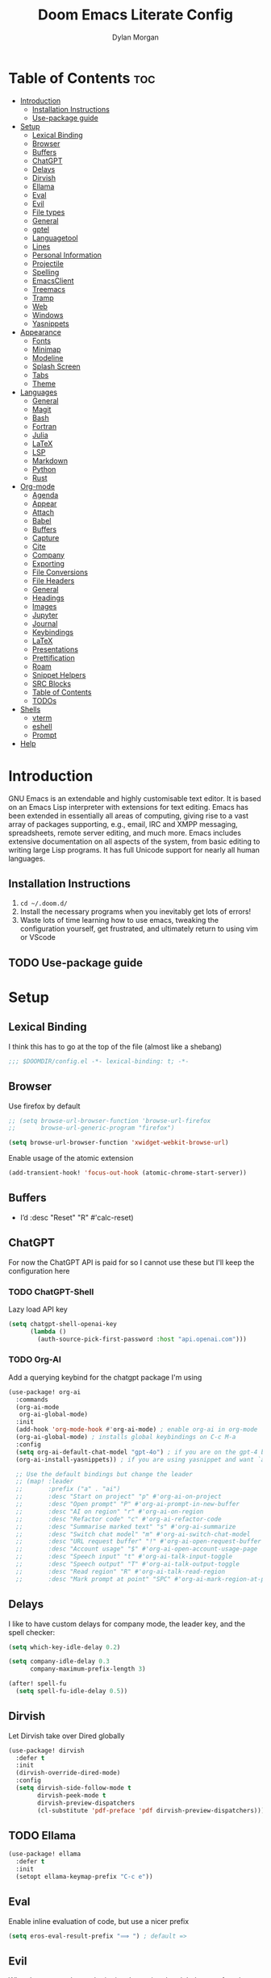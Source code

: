 #+title: Doom Emacs Literate Config
#+author: Dylan Morgan
#+email: dbmorgan98@gmail.com
#+export_file_name: ./README.org
#+property: header-args :tangle config.el
#+startup: content

* Table of Contents :toc:
- [[#introduction][Introduction]]
  - [[#installation-instructions][Installation Instructions]]
  - [[#use-package-guide][Use-package guide]]
- [[#setup][Setup]]
  - [[#lexical-binding][Lexical Binding]]
  - [[#browser][Browser]]
  - [[#buffers][Buffers]]
  - [[#chatgpt][ChatGPT]]
  - [[#delays][Delays]]
  - [[#dirvish][Dirvish]]
  - [[#ellama][Ellama]]
  - [[#eval][Eval]]
  - [[#evil][Evil]]
  - [[#file-types][File types]]
  - [[#general][General]]
  - [[#gptel][gptel]]
  - [[#languagetool][Languagetool]]
  - [[#lines][Lines]]
  - [[#personal-information][Personal Information]]
  - [[#projectile][Projectile]]
  - [[#spelling][Spelling]]
  - [[#emacsclient][EmacsClient]]
  - [[#treemacs][Treemacs]]
  - [[#tramp][Tramp]]
  - [[#web][Web]]
  - [[#windows][Windows]]
  - [[#yasnippets][Yasnippets]]
- [[#appearance][Appearance]]
  - [[#fonts][Fonts]]
  - [[#minimap][Minimap]]
  - [[#modeline][Modeline]]
  - [[#splash-screen][Splash Screen]]
  - [[#tabs][Tabs]]
  - [[#theme][Theme]]
- [[#languages][Languages]]
  - [[#general-1][General]]
  - [[#magit][Magit]]
  - [[#bash][Bash]]
  - [[#fortran][Fortran]]
  - [[#julia][Julia]]
  - [[#latex][LaTeX]]
  - [[#lsp][LSP]]
  - [[#markdown][Markdown]]
  - [[#python][Python]]
  - [[#rust][Rust]]
- [[#org-mode][Org-mode]]
  - [[#agenda][Agenda]]
  - [[#appear][Appear]]
  - [[#attach][Attach]]
  - [[#babel][Babel]]
  - [[#buffers-1][Buffers]]
  - [[#capture][Capture]]
  - [[#cite][Cite]]
  - [[#company][Company]]
  - [[#exporting][Exporting]]
  - [[#file-conversions][File Conversions]]
  - [[#file-headers][File Headers]]
  - [[#general-2][General]]
  - [[#headings][Headings]]
  - [[#images][Images]]
  - [[#jupyter][Jupyter]]
  - [[#journal][Journal]]
  - [[#keybindings][Keybindings]]
  - [[#latex-1][LaTeX]]
  - [[#presentations][Presentations]]
  - [[#prettification][Prettification]]
  - [[#roam][Roam]]
  - [[#snippet-helpers][Snippet Helpers]]
  - [[#src-blocks][SRC Blocks]]
  - [[#table-of-contents][Table of Contents]]
  - [[#todos][TODOs]]
- [[#shells][Shells]]
  - [[#vterm][vterm]]
  - [[#eshell][eshell]]
  - [[#prompt][Prompt]]
- [[#help][Help]]

* Introduction
GNU Emacs is an extendable and highly customisable text editor. It is based on an Emacs Lisp interpreter with extensions for text editing. Emacs has been extended in essentially all areas of computing, giving rise to a vast array of packages supporting, e.g., email, IRC and XMPP messaging, spreadsheets, remote server editing, and much more. Emacs includes extensive documentation on all aspects of the system, from basic editing to writing large Lisp programs. It has full Unicode support for nearly all human languages.

** Installation Instructions
2. ~cd ~/.doom.d/~
3. Install the necessary programs when you inevitably get lots of errors!
4. Waste lots of time learning how to use emacs, tweaking the configuration yourself, get frustrated, and ultimately return to using vim or VScode

** TODO Use-package guide

* Setup
** Lexical Binding

I think this has to go at the top of the file (almost like a shebang)

#+begin_src emacs-lisp
;;; $DOOMDIR/config.el -*- lexical-binding: t; -*-
#+end_src

** Browser
Use firefox by default

#+begin_src emacs-lisp
;; (setq browse-url-browser-function 'browse-url-firefox
;;       browse-url-generic-program "firefox")

(setq browse-url-browser-function 'xwidget-webkit-browse-url)
#+end_src

Enable usage of the atomic extension

#+begin_src emacs-lisp
(add-transient-hook! 'focus-out-hook (atomic-chrome-start-server))
#+end_src

** Buffers
+ I’d :desc "Reset" "R" #'calc-reset)
#+end_src

** ChatGPT
For now the ChatGPT API is paid for so I cannot use these but I'll keep the configuration here

*** TODO ChatGPT-Shell
Lazy load API key

#+begin_src emacs-lisp
(setq chatgpt-shell-openai-key
      (lambda ()
        (auth-source-pick-first-password :host "api.openai.com")))
#+end_src

*** TODO Org-AI
Add a querying keybind for the chatgpt package I'm using

#+begin_src emacs-lisp
(use-package! org-ai
  :commands
  (org-ai-mode
   org-ai-global-mode)
  :init
  (add-hook 'org-mode-hook #'org-ai-mode) ; enable org-ai in org-mode
  (org-ai-global-mode) ; installs global keybindings on C-c M-a
  :config
  (setq org-ai-default-chat-model "gpt-4o") ; if you are on the gpt-4 beta:
  (org-ai-install-yasnippets)) ; if you are using yasnippet and want `ai` snippets

  ;; Use the default bindings but change the leader
  ;; (map! :leader
  ;;       :prefix ("a" . "ai")
  ;;       :desc "Start on project" "p" #'org-ai-on-project
  ;;       :desc "Open prompt" "P" #'org-ai-prompt-in-new-buffer
  ;;       :desc "AI on region" "r" #'org-ai-on-region
  ;;       :desc "Refactor code" "c" #'org-ai-refactor-code
  ;;       :desc "Summarise marked text" "s" #'org-ai-summarize
  ;;       :desc "Switch chat model" "m" #'org-ai-switch-chat-model
  ;;       :desc "URL request buffer" "!" #'org-ai-open-request-buffer
  ;;       :desc "Account usage" "$" #'org-ai-open-account-usage-page
  ;;       :desc "Speech input" "t" #'org-ai-talk-input-toggle
  ;;       :desc "Speech output" "T" #'org-ai-talk-output-toggle
  ;;       :desc "Read region" "R" #'org-ai-talk-read-region
  ;;       :desc "Mark prompt at point" "SPC" #'org-ai-mark-region-at-point))
#+end_src

** Delays
I like to have custom delays for company mode, the leader key, and the spell checker:

#+begin_src emacs-lisp
(setq which-key-idle-delay 0.2)

(setq company-idle-delay 0.3
      company-maximum-prefix-length 3)

(after! spell-fu
  (setq spell-fu-idle-delay 0.5))
#+end_src
** Dirvish
Let Dirvish take over Dired globally

#+begin_src emacs-lisp
(use-package! dirvish
  :defer t
  :init
  (dirvish-override-dired-mode)
  :config
  (setq dirvish-side-follow-mode t
        dirvish-peek-mode t
        dirvish-preview-dispatchers
        (cl-substitute 'pdf-preface 'pdf dirvish-preview-dispatchers)))
#+end_src

** TODO Ellama

#+begin_src emacs-lisp
(use-package! ellama
  :defer t
  :init
  (setopt ellama-keymap-prefix "C-c e"))
#+end_src

** Eval
Enable inline evaluation of code, but use a nicer prefix

#+begin_src emacs-lisp
(setq eros-eval-result-prefix "⟹ ") ; default =>
#+end_src

** Evil
When I want to make a substitution, I want it to be global more often than not — so let’s make that the default.

#+begin_src emacs-lisp
(after! evil
  (setq evil-kill-on-visual-paste nil)) ; Don't put overwritten text in the kill ring

(map! :map evil-insert-state-map
      "C-p" #'evil-previous-line
      "C-n" #'evil-next-line)
#+end_src

Change some of the default evil maps so I can still use emacs-like keybindings in insert mode

** File types
*** Ebooks
Integrate books into emacs

#+begin_src emacs-lisp
(add-to-list 'auto-mode-alist '("\\.epub\\'" . nov-mode))
#+end_src

** General
+ Let Emacs know I am using fish as my default shell
+ Delete files to trash
+ Stretch cursor to the glyph width
+ Raise undo limit to 80MB
+ Whether actions are undone in several steps
+ Nobody likes to lose work
+ How many seconds passwords are cached
+ Controls if scroll commands move point to keep its screen position unchanged
+ Number of lines of margin at the top and bottom of a window
+ Show traceback on error
+ Iterate through CamelCase words
+ Replace I-search binding with swiper
+ Include a 'leader-undo' button
+ Disable massive toolbar on MacOS
+ Enable nice scrolling

#+begin_src emacs-lisp
(setq shell-file-name (executable-find "bash"))
(setq vterm-shell (executable-find "fish"))
(setq explicit-shell-file-name (executable-find "fish"))

(setq delete-by-moving-to-trash t
      x-stretch-cursor t)

(setq undo-limit 80000000
      evil-want-fine-undo t
      auto-save-default t
      password-cache-expiry 300
      scroll-preserve-screen-position 'always
      scroll-margin 4)
;; debug-on-error t)

(global-subword-mode t)

(map! "C-s" #'swiper)
(map! "C-M-s" #'swiper-thing-at-point)
(map! "C-S-s" #'isearch-forward-regexp)
(map! "C-S-r" #'isearch-backward-regexp)

;; TODO
;; (map! which-key-mode-map
;;       "DEL" #'which-key-undo)

(when (string= (system-name) "maccie")
  (add-hook 'doom-after-init-hook (lambda () (tool-bar-mode 1) (tool-bar-mode 0))))

(pixel-scroll-precision-mode)
#+end_src

** TODO gptel

#+begin_src emacs-lisp
(use-package! gptel
  :commands gptel gptel-menu gptel-mode gptel-send gptel-set-tpic
  :config
  ;;  (setq! gptel-api-key "your key"))
  (setq gptel-model "zephyr:latest"
        gptel-backend (gptel-make-ollama "Ollama"
                        :host "localhost:11434"
                        :stream t
                        :models '("zephyr:latest"))))

(add-hook 'gptel-post-stream-hook 'gptel-auto-scroll)
(add-hook 'gptel-post-response-functions 'gptel-end-oF-response) ; TODO Bind key to end of response
#+end_src

** TODO Languagetool

#+begin_src emacs-lisp
;; (use-package! languagetool
;;   :defer t
;;   :commands (languagetool-check
;;              languagetool-clear-suggestions
;;              languagetool-correct-at-point
;;              languagetool-correct-buffer
;;              languagetool-set-language
;;              languagetool-server-mode
;;              languagetool-server-start
;;              languagetool-server-stop)
;;   :config
;;   (setq languagetool-java-arguments '("-Dfile.encoding=UTF-8" "-cp" "/opt/homebrew/Cellar/languagetool/*/libexec/*")
;;         languagetool-console-command "org.languagetool.server.commandline.Main"
;;         languagetool-server-command "org.languagetool.server.HTTPServer"))
#+end_src

** Lines
This determines the style of line numbers in effect. If set to `nil', line numbers are disabled. For relative line numbers, set this to `relative'.

Automatically wrap text when it reaches the end of the screen

#+begin_src emacs-lisp
(setq display-line-numbers-type 'relative)

(add-hook 'text-mode-hook 'turn-on-visual-line-mode)
(setq visual-line-fringe-indicators '(left-curly-arrow right-curly-arrow))

;; (setq-default auto-fill-function 'do-auto-fill)
#+end_src

** Personal Information
Some functionality uses this to identify you, e.g. GPG configuration, email clients, file templates, and snippets.

Set the GPG directories and increase the cache expiry

#+begin_src emacs-lisp
(setq user-full-name "Dylan Morgan"
      user-mail-address "dbmorgan98@protonmail.com")

(after! auth-source
  (setq auth-sources '("~/.authinfo.gpg")
        auth-source-cache-expiry 21600))  ; Change default to 6 hours to get me through most of a work day
#+end_src

** Projectile
Change the default sort order so it lists the most recent files and directories
opened first and enable project caching

#+begin_src emacs-lisp
(setq projectile-sort-order 'recentf
      projectile-auto-discover t)

(setq projectile-enable-caching t)
(setq projectile-file-exists-remote-cache-expire (* 10 60))

(map! :leader
      (:prefix-map ("p" . "project")
       :desc "Search project rg" "h" #'counsel-projectile-rg))

(map! :leader
      (:prefix-map ("p" . "project")
       :desc "Search project ag" "H" #'counsel-projectile-ag))
#+end_src

** Spelling

My spelling is really bad so it needs checkling

#+begin_src emacs-lisp
(after! spell-fu
  (setq ispell-personal-dictionary "~/.config/emacs/.local/etc/ispell/.pws")
  (setq ispell-dictionary "en_GB"))

(use-package! jinx
  :defer t
  :init
  (setenv "PKG_CONFIG_PATH" (concat "/opt/homebrew/opt/glib/lib/pkgconfig/:" (getenv "PKG_CONFIG_PATH")))
  (add-hook 'doom-init-ui-hook #'global-jinx-mode)
  :config
  (setq jinx-languages "en_GB")
  ;; Extra face(s) to ignore
  (push 'org-inline-src-block
        (alist-get 'org-mode jinx-exclude-faces)))

(map! :after jinx
      :map jinx-overlay-map
      "M-o" #'jinx-correct
      "M-S-o" #'jinx-correct-all)

;;   ;; Take over the relevant bindings.
;;   (after! ispell
;;     (global-set-key [remap ispell-word] #'jinx-correct))
;;   (after! evil-commands
;;     (global-set-key [remap evil-next-flyspell-error] #'jinx-next)
;;     (global-set-key [remap evil-prev-flyspell-error] #'jinx-previous))
#+end_src

** EmacsClient
*** Systemd
Use emacs as a client.

Setup the systemd file here

#+name emacsclient service
#+begin_src systemd :tangle ~/.config/systemd/user/emacs.service :mkdirp yes
[Unit]
Description=Emacs server daemon
Documentation=info:emacs man:emacs(1) https://gnu.org/software/emacs/
# Wants=gpg-agent.service

[Service]
Type=simple
ExecStart=/usr/local/bin/emacs --fg-daemon
ExecStop=emacsclient --no-wait --eval "(progn (setq kill-emacs-hook nil) (kill emacs))"
# ExecStop=/usr/local/bin/emacsclient --eval "(kill-emacs)"
# Environment=COLORTERM=truecolor
Environment=SSH_AUTH_SOCK=%t/keyring/ssh
Restart=on-failure

[Install]
WantedBy=default.target
#+end_src

which is then enabled by

#+begin_src fish :tangle (if (string= "enabled\n" (shell-command-to-string "systemctl --user is-enabled emacs.service")) "no" "setup.sh") :results silent
systemctl --user enable emacs.service
#+end_src

Add a doctor ~warning~ if this is not enabled

#+begin_src emacs-lisp
;; (unless (string= "enabled\n" (shell-command-to-string "systemctl --user is-enabled emacs.service"))
;;   (warn! "Emacsclient service is not enabled."))
#+end_src

It can now be nice to use this as a 'default app' for opening files. If we add an appropriate desktop entry, and enable it in the desktop environment.

#+begin_src conf :tangle ~/.local/share/applications/emacs-client.desktop :mkdirp yes
[Desktop Entry]
Name=Emacs client
GenericName=Text Editor
Comment=A flexible platform for end-user applications
MimeType=text/english;text/plain;text/x-makefile;text/x-c++hdr;text/x-c++src;text/x-chdr;text/x-csrc;text/x-java;text/x-moc;text/x-pascal;text/x-tcl;text/x-tex;application/x-shellscript;text/x-c;text/x-c++;
Exec=/home/dylanmorgan/Applications/emacs-29.3/build/lib-src/emacsclient -create-frame --alternate-editor="" --no-wait %F
Icon=emacs
Type=Application
Terminal=false
Categories=TextEditor;Utility;
StartupWMClass=Emacs
Keywords=Text;Editor;
# X-KDE-StartupNotify=false
#+end_src

Lastly, while I'm not sure quite why it happens, but after a bit it seems that new emacsclient frames start on the =*scratch*= buffer instead of the dashboard. I prefer the dashboard, so let's ensure that's always switched to in new frames.

#+begin_src emacs-lisp
(when (daemonp)
  (add-hook! 'server-after-make-frame-hook
    (unless (string-match-p "\\*draft\\|\\*stdin\\|emacs-everywhere" (buffer-name))
      (switch-to-buffer +doom-dashboard-name))))
#+end_src

*** Client Wrapper
I frequently want to make use of Emacs while in a terminal emulator. To make this easier, I can construct a few handy aliases.

However, a little convenience script in ~/.local/bin can have the same effect, be available beyond the specific shell I plop the alias in, then also allow me to add a few bells and whistles — namely:
- Accepting stdin by putting it in a temporary file and immediately opening it.
- Guessing that the tty is a good idea when $DISPLAY is unset (relevant with SSH sessions, among other things).
- With a whiff of 24-bit colour support, sets TERM variable to a terminfo that (probably) announces 24-bit colour support.
- Changes GUI emacsclient instances to be non-blocking by default (--no-wait), and instead take a flag to suppress this behaviour (-w).

I would use sh, but using arrays for argument manipulation is just too convenient, so I’ll raise the requirement to bash. Since arrays are the only ’extra’ compared to sh, other shells like ksh etc. should work too.

#+begin_src bash :tangle ~/.local/bin/e :shebang #!/usr/bin/env bash
force_tty=false
force_wait=false
stdin_mode=""

args=()

while :; do
    case "$1" in
    -t | -nw | --tty)
        force_tty=true
        shift
        ;;
    -w | --wait)
        force_wait=true
        shift
        ;;
    -m | --mode)
        stdin_mode=" ($2-mode)"
        shift 2
        ;;
    -h | --help)
        echo -e "\033[1mUsage: e [-t] [-m MODE] [OPTIONS] FILE [-]\033[0m

Emacs client convenience wrapper.

\033[1mOptions:\033[0m
\033[0;34m-h, --help\033[0m            Show this message
\033[0;34m-t, -nw, --tty\033[0m        Force terminal mode
\033[0;34m-w, --wait\033[0m            Don't supply \033[0;34m--no-wait\033[0m to graphical emacsclient
\033[0;34m-\033[0m                     Take \033[0;33mstdin\033[0m (when last argument)
\033[0;34m-m MODE, --mode MODE\033[0m  Mode to open \033[0;33mstdin\033[0m with

Run \033[0;32memacsclient --help\033[0m to see help for the emacsclient."
        exit 0
        ;;
    --*=*)
        set -- "$@" "${1%%=*}" "${1#*=}"
        shift
        ;;
    ,*)
        if [ "$#" = 0 ]; then
            break
        fi
        args+=("$1")
        shift
        ;;
    esac
done

if [ ! "${#args[*]}" = 0 ] && [ "${args[-1]}" = "-" ]; then
    unset 'args[-1]'
    TMP="$(mktemp /tmp/emacsstdin-XXX)"
    cat >"$TMP"
    args+=(--eval "(let ((b (generate-new-buffer \"*stdin*\"))) (switch-to-buffer b) (insert-file-contents \"$TMP\") (delete-file \"$TMP\")${stdin_mode})")
fi

if [ -z "$DISPLAY" ] || $force_tty; then
    # detect terminals with sneaky 24-bit support
    if { [ "$COLORTERM" = truecolor ] || [ "$COLORTERM" = 24bit ]; } &&
        [ "$(tput colors 2>/dev/null)" -lt 257 ]; then
        if echo "$TERM" | grep -q "^\w\+-[0-9]"; then
            termstub="${TERM%%-*}"
        else
            termstub="${TERM#*-}"
        fi
        if infocmp "$termstub-direct" >/dev/null 2>&1; then
            TERM="$termstub-direct"
        else
            TERM="xterm-direct"
        fi # should be fairly safe
    fi
    emacsclient --tty --create-frame --alternate-editor="$ALTERNATE_EDITOR" "${args[@]}"
else
    if ! $force_wait; then
        args+=(--no-wait)
    fi
    emacsclient --create-frame --alternate-editor="$ALTERNATE_EDITOR" "${args[@]}"
fi
#+end_src

** Treemacs
To enable bidirectional synchronisation of LSP workspace folders and treemacs projects.

#+begin_src emacs-lisp
(use-package! treemacs
  :defer t
  :init
  (lsp-treemacs-sync-mode 1)
  :config
  (progn
    (setq treemacs-eldoc-display                   'detailed
          treemacs-find-workspace-method           'find-for-file-or-pick-first
          treemacs-indent-guide-style              'line
          treemacs-missing-project-action          'remove
          treemacs-move-forward-on-expand          t
          treemacs-project-follow-cleanup          t
          treemacs-project-follow-into-home        t
          treemacs-recenter-after-file-follow      'always
          treemacs-recenter-after-project-expand   'always
          treemacs-recenter-after-project-jump     'always
          treemacs-recenter-after-tag-follow       'always
          treemacs-recenter-distance               0.2
          treemacs-show-hidden-files               nil
          treemacs-select-when-already-in-treemacs 'next-or-back
          treemacs-sorting                         'alphabetic-numeric-case-insensitive-asc
          treemacs-tag-follow-delay                1.0
          treemacs-width-increment                 5)

    ;; The default width and height of the icons is 22 pixels. If you are
    ;; using a Hi-DPI display, uncomment this to double the icon size.
    ;;(treemacs-resize-icons 44)
    (treemacs-filewatch-mode t)
    (treemacs-fringe-indicator-mode 'always)
    (treemacs-indent-guide-mode t)
    (treemacs-project-follow-mode t)
    (treemacs-tag-follow-mode t)
    (when treemacs-python-executable
      (treemacs-git-commit-diff-mode t))

    (pcase (cons (not (null (executable-find "git")))
                 (not (null treemacs-python-executable)))
      (`(t . t)
       (treemacs-git-mode 'deferred))
      (`(t . _)
       (treemacs-git-mode 'simple))))

  ;; :bind
  (map! :nvi "M-0" nil)  ; unbind from go to last workspace
  (map! "M-0" #'treemacs-select-window))
        ;; ("SPC e 1"   . treemacs-delete-other-windows)
        ;; ("SPC e t"   . treemacs)
        ;; ("SPC e d"   . treemacs-select-directory)
        ;; ("SPC e b"   . treemacs-bookmark)
        ;; ("SPC e f"   . treemacs-find-file)
        ;; ("SPC e F"   . treemacs-find-tag)))

(after! imenu
  (setq imenu-auto-rescan t))
#+end_src

** Tramp
Faster than the default scp (for small files)

#+begin_src emacs-lisp
(setq tramp-default-method "ssh")
#+end_src

Improve tramp prompt recognition

#+begin_src emacs-lisp
(after! tramp
  (setenv "SHELL" "/bin/bash")
  (setq tramp-shell-prompt-pattern "\\(?:^\\|\n\\|\x0d\\)[^]#$%>\n]*#?[]#$%>] *\\(\e\\[[0-9;]*[a-zA-Z] *\\)*")) ;; default + 
#+end_src

** Web
Default to opening links in +emacs webkit+ firefox

#+begin_src emacs-lisp
;; (setq browse-url-browser-function 'xwidget-webkit-browse-url)
(setq browse-url-browser-function 'browse-url-firefox)
#+end_src

** Windows
*** TODO Moom
Moom is a package for manipulating the size and location of the actual emacs window. This is particularly useful on my mac.

Firstly, set the default margin

#+begin_src emacs-lisp
;; (setq moom-user-margin '(50 50 50 50)) ; {top, bottom, left, right}
;; (moom-mode 1)
#+end_src
*** Within Emacs
+ Make Doom emacs ask which buffer to see after splitting a window.
+ Take new window space from all other windows (not just current).
+ Window rotation is nice, and can be found under SPC w r and SPC w R.
  - Layout rotation is also nice though. Let’s stash this under SPC w a.

+ We could also do with adding the missing arrow-key variants of the window navigation/swapping commands.
+ I also like to be able to preview buffers when I switch them.

#+begin_src emacs-lisp
(setq evil-vsplit-window-right t
      evil-split-window-below t)

(defadvice! prompt-for-buffer (&rest _)
  :after '(evil-window-split evil-window-vsplit)
  (counsel-buffer-or-recentf))

(setq window-combination-resize t)

(map! :map evil-window-map
      "SPC" #'rotate-layout
      ;; Navigation
      "<left>"     #'evil-window-left
      "<down>"     #'evil-window-down
      "<up>"       #'evil-window-up
      "<right>"    #'evil-window-right
      ;; Swapping windows
      "C-<left>"       #'+evil/window-move-left
      "C-<down>"       #'+evil/window-move-down
      "C-<up>"         #'+evil/window-move-up
      "C-<right>"      #'+evil/window-move-right)

;; (map! :map switch-workspace-buffer)
;; (map! :leader
;;       (:prefix-map ("," . "Switch buffer")
;;        :desc "Search project rg" "h" #'counsel-projectile-rg))

(map! :leader
      :desc "Switch buffer" "," #'counsel-switch-buffer
      :desc "Switch workspace buffer" "\\" #'persp-switch-to-buffer)
#+end_src
** Yasnippets
Enable nested snippets

#+begin_src emacs-lisp
(setq yas-triggers-in-field t)
#+end_src

Smart parentheses and inline LaTeX

#+begin_src emacs-lisp
(sp-local-pair
 '(org-mode)
 "<<" ">>"
 :actions '(insert))

(sp-local-pair
 '(org-mode)
 "$$" "$$"
 :actions '(insert))
#+end_src

* Appearance
** Fonts
Doom exposes five (optional) variables for controlling fonts in Doom. Here are the three important ones:
+ `doom-font'
+ `doom-variable-pitch-font'
+ `doom-big-font' -- used for `doom-big-font-mode'
  - use this for presentations or streaming.

They all accept either a font-spec, font string ("Input Mono-12"), or xlfd font string. You generally only need doom-font and doom-variable-pitch-font.

#+begin_src emacs-lisp
(when (string= (system-name) "maccie")
  (setq doom-font (font-spec :family "Fira Code" :size 15)
        doom-big-font (font-spec :family "Iosevka Aile" :size 20)
        doom-variable-pitch-font (font-spec :family "Iosevka Aile" :size 15)))

(when (string= (system-name) "arch")
  (setq doom-font (font-spec :family "Fira Code" :size 16)
        doom-big-font (font-spec :family "Iosevka Aile" :size 21)
        doom-variable-pitch-font (font-spec :family "Iosevka Aile" :size 16)))
#+end_src

Use LaTeX as the default input method to type special characters

#+begin_src emacs-lisp
(after! text-mode
  (set-input-method 'TeX))
#+end_src

Disable prettify symbols globally

#+begin_src emacs-lisp
(setq global-prettify-symbols-mode nil)
#+end_src

** Minimap
Display the minimap (doesn't work well with org files \therefore disabled)

#+begin_src emacs-lisp
;; (setq minimap-mode 0)
#+end_src

** Modeline
Adjust some settings

#+begin_src emacs-lisp
;; (display-time-mode 1) ; Show the time
(size-indication-mode 1) ; Info about what's going on
(setq display-time-default-load-average nil) ; Hide the load average
(setq all-the-icons-scale-factor 1.2) ; prevent the end of the modeline from being cut off
#+end_src

Alter the colour of the filename in the buffer when modifications have been made to a file

#+begin_src emacs-lisp
(custom-set-faces!
  '(doom-modeline-buffer-modified :foreground "orchid2"))
#+end_src

Conditionally hide the encoding

#+begin_src emacs-lisp
(defun doom-modeline-conditional-buffer-encoding ()
  "We expect the encoding to be LF UTF-8, so only show the modeline when this is not the case"
  (setq-local doom-modeline-buffer-encoding
              (unless (and (memq (plist-get (coding-system-plist buffer-file-coding-system) :category)
                                 '(coding-category-undecided coding-category-utf-8))
                           (not (memq (coding-system-eol-type buffer-file-coding-system) '(1 2))))
                t)))

(add-hook 'after-change-major-mode-hook #'doom-modeline-conditional-buffer-encoding)
#+end_src

Alter the modeline for viewing PDFs

#+begin_src emacs-lisp
(after! doom-modeline
  (doom-modeline-def-segment buffer-name
    "Display the current buffer's name, without any other information."
    (concat
     (doom-modeline-spc)
     (doom-modeline--buffer-name)))

  (doom-modeline-def-segment pdf-icon
    "PDF icon from all-the-icons."
    (concat
     (doom-modeline-spc)
     (doom-modeline-icon 'octicon "file-pdf" nil nil
                         :face (if (doom-modeline--active)
                                   'all-the-icons-red
                                 'mode-line-inactive)
                         :v-adjust 0.02)))

  (defun doom-modeline-update-pdf-pages ()
    "Update PDF pages."
    (setq doom-modeline--pdf-pages
          (let ((current-page-str (number-to-string (eval `(pdf-view-current-page))))
                (total-page-str (number-to-string (pdf-cache-number-of-pages))))
            (concat
             (propertize
              (concat (make-string (- (length total-page-str) (length current-page-str)) ? )
                      " P" current-page-str)
              'face 'mode-line)
             (propertize (concat "/" total-page-str) 'face 'doom-modeline-buffer-minor-mode)))))

  (doom-modeline-def-segment pdf-pages
    "Display PDF pages."
    (if (doom-modeline--active) doom-modeline--pdf-pages
      (propertize doom-modeline--pdf-pages 'face 'mode-line-inactive)))

  (doom-modeline-def-modeline 'pdf
    '(bar window-number pdf-pages pdf-icon buffer-name)
    '(misc-info matches major-mode process vcs)))
#+end_src

** TODO Splash Screen
+ Change this to an SVG image
 
Not to toot my own trumpet, but I like this pretty cool splash screen that I made

#+begin_src emacs-lisp
(setq fancy-splash-image "~/.doom.d/splash/black-doom-hole.png")
#+end_src

** Tabs
#+begin_src emacs-lisp
(after! centaur-tabs
  (centaur-tabs-mode -1)
  (setq centaur-tabs-set-icons t
        ;; centaur-tabs-style "wave"
        ;; centaur-tabs-set-modified-marker t
        ;; centaur-tabs-modified-marker "o"
        ;; centaur-tabs-close-button "×"
        centaur-tabs-set-bar 'left
        centaur-tabs-gray-out-icons 'buffer))
  ;; (centaur-tabs-change-fonts "P22 Underground Book" 160))
;; (setq x-underline-at-descent-line t)
#+end_src

** Theme
There are two ways to load a theme. Both assume the theme is installed and available. You can either set `doom-theme' or manually load a theme with the `load-theme' function. The default is doom-one.

I've found a few themes I like, so here we will load a random one on opening emacs

Also add blur and opacity (blur doesn't work)

#+begin_src emacs-lisp
;; (use-package autothemer

(defun random-choice (items)
  (let* ((size (length items))
         (index (random size)))
    (nth index items)))

(setq random-theme (random-choice '(doom-dracula doom-palenight doom-one)))

;; (setq random-theme (random-choice '(doom-dracula doom-snazzy doom-palenight doom-moonlight doom-vibrant doom-laserwave doom-horizon doom-one doom-city-lights doom-wilmersdorf catppuccin-1 catppuccin-2))) ; doom-tokyo-night)))

(cond ((string= random-theme "catppuccin-1") (setq doom-theme 'catppuccin-macchiato))
      ((string= random-theme "catppuccin-2") (setq doom-theme 'catppuccin-frappe))
      (t (setq doom-theme random-theme)))

;; (set-frame-parameter (selected-frame) 'alpha '(85 . 50))
;; (add-to-list 'default-frame-alist '(alpha . (85 . 50)))

(doom/set-frame-opacity 100)
;; (doom/set-frame-opacity 95)
;; (doom/set-frame-opacity 85)
#+end_src

* Languages
** General
*** TODO Formatting
Add key for aphelia-format-buffer

#+begin_src emacs-lisp
(map! :leader
      :prefix "c"
      :desc "Aphelia format buffer" "F" #'apheleia-format-buffer)
#+end_src

*** Github Copilot
**** Prompt
Firstly unbind aya-create from C-TAB

#+begin_src emacs-lisp
(map! :nvi "C-TAB" nil)
(map! :nvi "C-<tab>" nil)
#+end_src

Then define the keybindings to use for Github copilot

#+begin_src emacs-lisp
;; accept completion from copilot and fallback to company
(use-package! copilot
  :defer t
  :hook ((prog-mode . copilot-mode)
         (sh-mode . copilot-mode))
  :bind (:map copilot-completion-map
              ("C-S-<iso-lefttab>" . 'copilot-accept-completion-by-word)
              ("C-S-<tab>" . 'copilot-accept-completion-by-word)
              ("C-TAB" . 'copilot-accept-completion-by-line)
              ("C-<tab>" . 'copilot-accept-completion-by-line)
              ("C-M-TAB" . 'copilot-accept-completion)
              ("C-M-<tab>" . 'copilot-accept-completion)))
  ;; :config
  ;; (when (string= (system-name) "apollo")
  ;;   (setq copilot-node-executable "~/.local/share/nvm/v17.9.1/bin/node"))
  ;; (when (string= (system-name) "maccie")
  ;;   (setq copilot-node-executable "/Users/dylanmorgan/.local/share/nvm/v17.9.1/bin/node")))

(map! :leader
      :desc "Toggle Copilot Completion" "c G" #'copilot-mode)
#+end_src

**** Chat
#+begin_src emacs-lisp
;; (use-package! copilot-chat
;;   :defer t
;;   :config
;;   (setq copilot-chat-model "o1-preview"
;;         copilot-chat-frontend 'org))

(map! :map copilot-chat-map
      :n "M-p" #'copilot-chat-prompt-history-previous
      :n "M-n" #'copilot-chat-prompt-history-next
      :leader
      (:prefix ("cg" . "Copilot Chat")
       :desc "add current buffer" "a" #'copilot-chat-add-current-buffer
       :desc "switch to buffer" "b" #'copilot-chat-switch-to-buffer
       :desc "delete buffer" "D" #'copilot-chat-del-current-buffer
       :desc "buffer list" "l" #'copilot-chat-list
       :desc "display" "g" #'copilot-chat-display
       :desc "reset" "R" #'copilot-chat-reset
       :desc "explain" "e" #'copilot-chat-explain
       :desc "explain symbol at point" "s" #'copilot-chat-explain-symbol-at-line
       :desc "explain function at point" "f" #'copilot-chat-explain-defun
       :desc "review" "r" #'copilot-chat-review
       :desc "review entire buffer" "B" #' copilot-chat-review-whole-buffer
       :desc "document" "d" #'copilot-chat-doc
       :desc "fix" "f" #'copilot-chat-fix
       :desc "optimise" "o" #'copilot-chat-optimize
       :desc "test" "t" #'copilot-chat-test
       :desc "custom paste" "P" #'copilot-chat-custom-prompt-selection
       :desc "custom function prompt" "F" #'copilot-chat-custom-prompt-function
       :desc "ask and insert" "i" #'copilot-chat-ask-and-insert
       :desc "insert commit message" "c" #'copilot-chat-insert-commit-messages
       :desc "set model" "m" #'copilot-chat-set-model))
#+end_src

*** Indent Bars

#+begin_src emacs-lisp
(use-package! indent-bars
  :hook ((prog-mode python-mode sh-mode f90-mode julia-mode yaml-mode) . indent-bars-mode)
  :custom
  (indent-bars-treesit-support t)
  (indent-bars-color '(highlight :face-bg t :blend 0.2))
  (indent-bars-pattern ".")
  (indent-bars-pad-frac 0.1)
  (indent-bars-highlight-current-depth '(:blend 0.55)))

(map! :leader
      :desc "Indent bars" "t i" #'indent-bars-mode)
#+end_src

*** Rainbow Delimiters
Better syntax highlighting for code

#+begin_src emacs-lisp
(add-hook! 'prog-mode-hook #'rainbow-delimiters-mode)
(add-hook! 'sh-mode-hook #'rainbow-delimiters-mode)
#+end_src

*** Visual Line Mode
Enable word wrapping (almost) everywhere

#+begin_src emacs-lisp
(+global-word-wrap-mode +1)
;; (add-hook! 'prog-mode-hook #'+word-wrap-mode)
;; (add-hook! 'sh-mode-hook #'+word-wrap-mode)
#+end_src

** Magit
Add keybindings to push to remote and view diffs.

#+begin_src emacs-lisp
(map! :leader
      :desc "Magit pull" "g p" #'magit-pull
      :desc "Magit push" "g P" #'magit-push
      :desc "Magit diff" "g d" #'magit-diff
      :desc "Magit stash" "g z" #'magit-stash
      :desc "Magit stage all" "g a" #'magit-stage-modified
      :desc "Magit unstage all" "g A" #'magit-unstage-all)
#+end_src

** Bash
*** Default Scripting Shell
Always use the bash shell for scripting

#+begin_src emacs-lisp
(after! sh-mode
  (sh-set-shell "bash"))
  ;; (when (equal (string-match-p (regexp-quote "*PKGBUILD")
  ;;                              (buffer-file-name))
  ;;              "PKGBUILD")
  ;;   (sh-set-shell "bash")))
#+end_src

*** Tab Spacing
Set default tab width to 2:

#+begin_src emacs-lisp
(after! sh-mode
  (setq sh-indentation
        sh-basic-offset 2))
#+end_src

** Fortran
*** General
Set indentation for fortran and f90

#+begin_src emacs-lisp
(after! f90
  (setq f90-do-indent 2)
  (setq f90-if-indent 2)
  (setq f90-type-indent 2)
  (setq f90-program-indent 2)
  (setq f90-continuation-indent 4)
  (setq f90-smart-end 'blink)

  ;; TODO: copy rc params file from apollo to mac
  (set-formatter! 'fprettify '("fprettify" "-i 2" "-l 88" "-w 4" "--whitespace-comma=true" "--whitespace-assignment=true" "--whitespace-decl=true" "--whitespace-relational=true" "--whitespace-plusminus=true" "--whitespace-multdiv=true" "--whitespace-print=true" "--whitespace-type=true" "--whitespace-intrinsics=true" "--strict-indent" "--enable-decl" "--enable-replacements" "--c-relations" "--case 1 1 1 1" "--strip-comments" "--disable-fypp") :modes '(f90-mode fortran-mode)))

(after! fortran
  (setq fortran-continuation-string "&")
  (setq fortran-do-indent 2)
  (setq fortran-if-indent 2)
  (setq fortran-structure-indent 2)

  (set-formatter! 'fprettify '("fprettify" "-i 2" "-l 88" "-w 4" "--whitespace-comma=true" "--whitespace-assignment=true" "--whitespace-decl=true" "--whitespace-relational=true" "--whitespace-plusminus=true" "--whitespace-multdiv=true" "--whitespace-print=true" "--whitespace-type=true" "--whitespace-intrinsics=true" "--strict-indent" "--enable-decl" "--enable-replacements" "--c-relations" "--case 1 1 1 1" "--strip-comments" "--disable-fypp") :modes '(f90-mode fortran-mode)))

#+end_src

Set Fortran and Fortran 90 mode for appropriate extensions

#+begin_src emacs-lisp
(setq auto-mode-alist
      (cons '("\\.F90$" . f90-mode) auto-mode-alist))
(setq auto-mode-alist
      (cons '("\\.f90$" . f90-mode) auto-mode-alist))
(setq auto-mode-alist
      (cons '("\\.pf$" . f90-mode) auto-mode-alist))
(setq auto-mode-alist
      (cons '("\\.pf$" . f90-mode) auto-mode-alist))
(setq auto-mode-alist
      (cons '("\\.fpp$" . f90-mode) auto-mode-alist))
(setq auto-mode-alist
      (cons '("\\.F$" . fortran-mode) auto-mode-alist))
(setq auto-mode-alist
      (cons '("\\.f$" . fortran-mode) auto-mode-alist))
#+end_src

*** LSP

#+begin_src emacs-lisp
(use-package! lsp-mode
  :hook (f90-mode . lsp-deferred))
#+end_src

** Julia
Set the default number of Julia threads to 6

#+begin_src emacs-lisp
(use-package! julia-mode
  :defer t
  :init
  (setenv "JULIA_NUM_THREADS" "6")
  :interpreter
  ("julia" . julia-mode))
#+end_src

*** TODO Format
Enable formatting on save for Julia buffers

#+begin_src emacs-lisp
(after! julia
  (add-hook! 'before-save-hook #'julia-snail/formatter-format-buffer))
#+end_src

*** LSP
#+begin_src emacs-lisp
(setq lsp-julia-package-dir nil)

(after! lsp-julia
  (setq lsp-julia-default-environment "~/.julia/environments/v1.11"))

(add-hook! 'julia-mode-hook #'lsp-mode)
#+end_src

*** TODO Snail
Enable snail extensions

#+begin_src emacs-lisp
(setq julia-snail-extensions '(repl-history formatter ob-julia))
#+end_src

Add keybindings for these extensions
#+begin_src emacs-lisp
(map! :after julia-mode
      :map julia-mode-map
      :localleader
      ;; Rebind julia-snail to "m" to make it easier to jump between the REPL and .jl file
      :desc "" "'" nil
      :desc "Julia Snail" "m" #'julia-snail
      :desc "Format buffer" "f" #'julia-snail/formatter-format-buffer
      :desc "Format region" "F" #'julia-snail/formatter-format-region
      :desc "Paste REPL history" "p" #'julia-snail/repl-history-yank
      :desc "Show REPL history" "b" #'julia-snail/repl-history-buffer
      :desc "Search and paste REPL history" "s" #'julia-snail/repl-history-search-and-yank)
#+end_src

** LaTeX
*** Biblio
#+begin_src emacs-lisp
(setq! bibtex-completion-bibliography '("~/Documents/warwick/thesus/references.bib"))
#+end_src

*** CDLaTeX
Set new environments for:
+ Non-numbered equations
+ Non-numbered equations with bmatrix

Then, set shortcuts for these environments

Also make some additions/modifications to the maths symbol alist

#+begin_src emacs-lisp
(eval-after-load 'latex
                 '(define-key LaTeX-mode-map [(tab)] 'cdlatex-tab))

(after! cdlatex
  (setq cdlatex-env-alist
        '(("non-numbered equation" "\\begin{equation*}\n    ?\n\\end{equation*}" nil)
          ("equation" "\\begin{equation}\n    ?\n\\end{equation}" nil) ; This might not work
          ("bmatrix" "\\begin{equation*}\n    ?\n    \\begin{bmatrix}\n        \n    \\end{bmatrix}\n\\end{equation*}" nil)
          ("vmatrix" "\\begin{equation*}\n    ?\n    \\begin{vmatrix}\n        \n    \\end{vmatrix}\n\\end{equation*}" nil)
          ("pmatrix" "\\begin{equation*}\n    ?\n    \\begin{pmatrix}\n        \n    \\end{pmatrix}\n\\end{equation*}" nil)
          ("split" "\\begin{equation}\n    \n    \\begin{split}\n        ?\n    \\end{split}\n\\end{equation}" nil)
          ("non-numbered split" "\\begin{equation*}\n    \\begin{split}\n        ?\n    \\end{split}\n\\end{equation*}" nil)))
  (setq cdlatex-command-alist
        '(("neq" "Insert non-numbered equation env" "" cdlatex-environment ("non-numbered equation") t nil)
          ("equ" "Insert numbered equation env" "" cdlatex-environment ("equation") t nil) ; This might not work
          ("bmat" "Insert bmatrix env" "" cdlatex-environment ("bmatrix") t nil)
          ("vmat" "Insert vmatrix env" "" cdlatex-environment ("vmatrix") t nil)
          ("pmat" "Insert pmatrix env" "" cdlatex-environment ("pmatrix") t nil)
          ("spl" "Insert split env" "" cdlatex-environment ("split") t nil)
          ("nspl" "Insert non-numbered split env" "" cdlatex-environment ("non-numbered split") t nil)))
  (setq cdlatex-math-symbol-alist
        '((?= ("\\equiv" "\\leftrightarrow" "\\longleftrightarrow"))
          (?! ("\\neq"))
          (?+ ("\\cup" "\\pm"))
          (?^ ("\\uparrow" "\\downarrow"))
          (?: ("\\cdots" "\\vdots" "\\ddots"))
          (?b ("\\beta" "\\mathbb{?}"))
          (?i ("\\in" "\\implies" "\\imath"))
          (?I ("\\int" "\\Im"))
          (?F ("\\Phi"))
          (?P ("\\Pi" "\\propto"))
          (?Q ("\\Theta" "\\quad" "\\qquad"))
          (?S ("\\Sigma" "\\sum" "\\arcsin"))
          (?t ("\\tau" "\\therefore" "\\tan"))
          (?T ("\\times" "" "\\arctan"))
          (?V ())
          (?/ ("\\frac{?}{}" "\\not")) ;; Normal fr command doesn't work properly
          (?< ("\\leq" "\\ll" "\\longleftarrow"))
          (?> ("\\geq" "\\gg" "\\longrightarrow"))
          (?$ ("\\leftarrow" "" ""))
          (?% ("\\rightarrow" "" "")))))
#+end_src

*** Company Math
Enable a company completion back-end for LaTeX maths symbols

#+begin_src emacs-lisp
(add-to-list 'company-backends 'company-math-symbols-unicode)
#+end_src

*** General
A workaround for enabling ~LaTeX-mode~ until a stable emacs 30 version

#+begin_src emacs-lisp
(setq major-mode-remap-alist major-mode-remap-defaults)
#+end_src

- Make the location of latexmk available to emacs
- Make AUCTeX query the location of the master file
- Add some compilation options

#+begin_src emacs-lisp
(setenv "PATH" (concat (getenv "PATH") ":/usr/bin/"))
(setq exec-path (append exec-path '("/usr/bin/")))

(setq TeX-master nil
      TeX-show-compilation nil)

(setq TeX-command-default "LaTeXMk"
      TeX-command "latexmk"
      TeX-command-extra-options "-bibtex -pdflua -ps-"
      +latex-viewers '(pdf-tools skim evince sumatrapdf zathura okular))
#+end_src

*** TODO LSP
Set the lsp servers for use in latex mode

#+begin_src emacs-lisp
;; (use-package! lsp-ltex
;;   ;; :hook (text-mode . (lambda ()
;;   ;;                      require 'lsp-ltex
;;   ;;                      (lsp)))
;;   :hook (latex-mode . lsp-deferred)
;;   :init
;;   (setq lsp-ltex-version (gethash "ltex-ls" (json-parse-string (shell-command-to-string "ltex-ls -V")))
;;         lsp-ltex-server-store-path nil
;;         lsp-ltex-language "en-GB"
;;         lsp-ltex-mother-tongue "en-GB"
;;         lsp-ltex-completion-enabled t)
;;   :config
;;   (set-lsp-priority! 'ltex-ls 2))

(after! LaTeX-mode
  ;; When on mac
  (when (string= (system-name) "maccie")
    (add-to-list 'load-path "/opt/homebrew/bin/texlab")
    (setq lsp-latex-texlab-executable "/opt/homebrew/bin/texlab"))

  ;; When on arch
  (when (string= (system-name) "arch")
    (add-to-list 'load-path "/usr/bin/texlab")
    (setq lsp-latex-texlab-executable "/usr/bin/texlab"))

  (with-eval-after-load "tex-mode"
    (add-hook 'tex-mode-hook 'lsp)
    (add-hook 'latex-mode-hook 'lsp))
  (with-eval-after-load "bibtex"
    (add-hook 'bibtex-mode-hook 'lsp)))
#+end_src

*** Preview
Re-bind un-preview to un-preview entire buffer

#+begin_src emacs-lisp
(map! :after LaTeX-mode
      :map LaTeX-mode-map
      :localleader
      :desc "" "P" nil
      :desc "Unpreview" "P" #'preview-clearout-buffer)
#+end_src

*** RefTeX
Set the default bibliography location

#+begin_src emacs-lisp
(after! LaTeX-mode
  (setq reftex-default-bibliography "~/Documents/warwick/thesus/references.bib"))
#+end_src

Change the default method of adding/searching for citations with reftex

#+begin_src emacs-lisp
(map! :map reftex-mode-map
      :localleader
      :desc "reftex-cite" "r" #'reftex-citation
      :desc "reftex-reference" "R" #'reftex-reference
      :desc "reftex-label" "l" #'reftex-label)
#+end_src

*** Zotero
Use the zotra-server backend

#+begin_src emacs-lisp
(use-package! zotra
  :defer t
  :config
  (setq zotra-backend 'zotra-server)
  (setq zotra-local-server-directory "~/Applications/zotra-server/"))

(require 'zotra)
(setq zotra-backend 'zotra-server)
(setq zotra-local-server-directory "~/Applications/zotra-server/")
#+end_src

** LSP
*** TODO DAP
Enable the DAP debugger

#+begin_src emacs-lisp
(after! dap-mode
  (setq dap-python-debugger 'debugpy))

(map! :after dap-mode
      :map dap-mode-map
      :leader
      :prefix ("d" . "dap")

      ;; basics
      :desc "dap next"          "n" #'dap-next
      :desc "dap step in"       "i" #'dap-step-in
      :desc "dap step out"      "o" #'dap-step-out
      :desc "dap continue"      "c" #'dap-continue
      :desc "dap hydra"         "h" #'dap-hydra
      :desc "dap debug restart" "r" #'dap-debug-restart
      :desc "dap debug"         "s" #'dap-debug

      ;; debug
      :prefix ("dd" . "Debug")
      :desc "dap debug recent"  "r" #'dap-debug-recent
      :desc "dap debug last"    "l" #'dap-debug-last

      ;; eval
      :prefix ("de" . "Eval")
      :desc "eval"                "e" #'dap-eval
      :desc "eval region"         "r" #'dap-eval-region
      :desc "eval thing at point" "s" #'dap-eval-thing-at-point
      :desc "add expression"      "a" #'dap-ui-expressions-add
      :desc "remove expression"   "d" #'dap-ui-expressions-remove

      :prefix ("db" . "Breakpoint")
      :desc "dap breakpoint toggle"      "b" #'dap-breakpoint-toggle
      :desc "dap breakpoint condition"   "c" #'dap-breakpoint-condition
      :desc "dap breakpoint hit count"   "h" #'dap-breakpoint-hit-condition
      :desc "dap breakpoint log message" "l" #'dap-breakpoint-log-message)
#+end_src
*** General
Configure general settings for LSP

#+begin_src emacs-lisp
(after! lsp-mode
  (setq lsp-enable-symbol-highlighting t
        lsp-lens-enable t
        lsp-headerline-breadcrumb-enable t
        lsp-modeline-code-actions-enable t
        lsp-modeline-diagnostics-enable t
        lsp-diagnostics-provider :auto
        lsp-eldoc-enable-hover t
        lsp-completion-provider :auto
        lsp-completion-show-detail t
        lsp-completion-show-kind t
        lsp-signature-mode t
        lsp-signature-auto-activate t
        lsp-signature-render-documentation t
        lsp-idle-delay 1.0))
#+end_src

*** lsp-ui
Configure lsp-ui settings

#+begin_src emacs-lisp
(after! lsp-mode
  (setq lsp-ui-sideline-enable t
        ;; lsp-ui-sideline-mode 1
        lsp-ui-sideline-delay 1
        lsp-ui-sideline-show-symbol t
        lsp-ui-sideline-show-diagnostics t
        lsp-ui-sideline-show-hover t
        lsp-ui-sideline-show-code-actions t
        lsp-ui-sideline-update-mode 'point
        lsp-ui-peek-enable t
        lsp-ui-peek-show-directory t
        lsp-ui-doc-enable t
        ;; lsp-ui-doc-frame-mode t ; This breaks 'q' for some reason
        lsp-ui-doc-delay 1
        lsp-ui-doc-show-with-cursor t
        lsp-ui-doc-show-with-mouse t
        lsp-ui-doc-header t
        lsp-ui-doc-use-childframe t
        lsp-ui-doc-position 'top
        lsp-ui-doc-max-height 25
        lsp-ui-doc-use-webkit t
        lsp-ui-imenu-enable t
        lsp-ui-imenu-kind-position 'left
        lsp-ui-imenu-buffer-position 'right
        lsp-ui-imenu-window-width 35
        lsp-ui-imenu-auto-refresh t
        lsp-ui-imenu-auto-refresh-delay 1.0)

  (map! :map lsp-ui-mode-map "C-," #'lsp-ui-doc-focus-frame)
  (map! :map lsp-ui-mode-map "C-;" #'lsp-ui-sideline-execute-code-action))

;; (map! :after lsp-mode
;;       :map lsp-mode-map
;;       :leader
;;       :prefix ("#" . "custom")
;;       :prefix ("# l" . "lsp")
;;       :desc "open imenu"
;;       "i" #'lsp-ui-imenu
;;       "I" #'lsp-ui-imenu--refresh)
#+end_src

*** Org
Enable LSP in org edit buffer special for the following languages:
- python
- bash
- julia

#+begin_src emacs-lisp
(cl-defmacro lsp-org-babel-enable (lang)
  "Support LANG in org source code block."
  (setq centaur-lsp 'lsp-mode)
  (cl-check-type lang string)
  (let* ((edit-pre (intern (format "org-babel-edit-prep:%s" lang)))
         (intern-pre (intern (format "lsp--%s" (symbol-name edit-pre)))))
    `(progn
       (defun ,intern-pre (info)
         (let ((file-name (->> info caddr (alist-get :file))))
           (unless file-name
             (setq file-name (make-temp-file "babel-lsp-")))
           (setq buffer-file-name file-name)
           (lsp-deferred)))
       (put ',intern-pre 'function-documentation
            (format "Enable lsp-mode in the buffer of org source block (%s)."
                    (upcase ,lang)))
       (if (fboundp ',edit-pre)
           (advice-add ',edit-pre :after ',intern-pre)
         (progn
           (defun ,edit-pre (info)
             (,intern-pre info))
           (put ',edit-pre 'function-documentation
                (format "Prepare local buffer environment for org source block (%s)."
                        (upcase ,lang))))))))

(defvar org-babel-lang-list
  '("python" "bash" "julia"))

(dolist (lang org-babel-lang-list)
  (eval `(lsp-org-babel-enable ,lang)))
#+end_src

** Markdown
*** Grip mode
Github has a rate limit, limiting how long grip-mode will work for. The following should get around this. This also uses a github authentication token and parses it from authinfo so it doesn't get made public when I publish this to github.

#+begin_src emacs-lisp
(use-package! grip-mode
  :defer t
  :init
  (let ((credential (auth-source-user-and-password "api.github.com")))
    (setq grip-github-user (car credential)
          grip-github-password (cadr credential)))

  (setq grip-sleep-time 2
        grip-preview-use-webkit t
        grip-url-browser nil)

  (when (string= (system-name) "arch")
    (setq grip-binary-path "/usr/bin/grip"))
  (when (string= (system-name) "maccie")
    (setq grip-binary-path "/opt/homebrew/bin/grip")))
#+end_src

*** Line Wrapping
Use visual line wrapping

#+begin_src emacs-lisp
(add-hook! (gfm-mode markdown-mode) #'visual-line-mode #'turn-off-auto-fill)
#+end_src

*** Markdown Style Customisation
Mirror the style that markdown renders in

#+begin_src emacs-lisp
(custom-set-faces!
  '(markdown-header-face-1 :height 1.5 :weight extra-bold :inherit markdown-header-face)
  '(markdown-header-face-2 :height 1.25 :weight bold       :inherit markdown-header-face)
  '(markdown-header-face-3 :height 1.15 :weight bold       :inherit markdown-header-face)
  '(markdown-header-face-4 :height 1.00 :weight bold       :inherit markdown-header-face)
  '(markdown-header-face-5 :height 0.85 :weight bold       :inherit markdown-header-face)
  '(markdown-header-face-6 :height 0.75 :weight extra-bold :inherit markdown-header-face))
#+end_src

*** Obsidian

#+begin_src emacs-lisp
;; (use-package! obsidian
;;   :ensure t
;;   :demand t
;;   :custom
;;   ;; This directory will be used for `obsidian-capture' if set.
;;   (obsidian-inbox-directory "inbox")
;;   ;; Create missing files in inbox? - when clicking on a wiki link
;;   ;; t: in inbox, nil: next to the file with the link
;;   ;; default: t
;;   ;(obsidian-wiki-link-create-file-in-inbox nil)
;;   ;; The directory for daily notes (file name is YYYY-MM-DD.md)
;;   (obsidian-daily-notes-directory "daily_notes")
;;   ;; Directory of note templates, unset (nil) by default
;;   ;(obsidian-templates-directory "Templates")
;;   ;; Daily Note template name - requires a template directory. Default: Daily Note Template.md
;;   ;(setq obsidian-daily-note-template "Daily Note Template.md")
;;   :config
;;   (obsidian-specify-path "~/Documents/obsidian/")
;;   ;; Activate detection of Obsidian vault
;;   (global-obsidian-mode t)
;;   (map! :map obsidian-mode-map
;;         :localleader
;;         :prefix ("O" . "Obsidian")
;;         ;; Replace C-c C-o with Obsidian.el's implementation. It's ok to use another key binding.
;;         :desc "follow link" "o" #'obsidian-follow-link-at-point
;;         ;; Jump to backlinks
;;         :desc "backlink jump" "b" #'obsidian-backlink-jump
;;         :desc "insert link" "l" #'obsidian-insert-wikilink
;;         ;; If you prefer you can use `obsidian-insert-link'
;;         :desc "insert wikilink" "w" #'obsidian-insert-wikilink
;;         ;; Open a note
;;         :desc "jump" "j" #'obsidian-jump
;;         ;; Capture a new note in the inbox
;;         :desc "capture" "c" #'obsidian-capture
;;         ;; Create a daily note
;;         :desc "daily note" #'obsidian-daily-note)
#+end_src

** Python
Disable prettify-symbols in python modes

#+begin_src emacs-lisp
(after! python-mode
  (setq prettify-symbols-mode nil))
#+end_src

*** Formatters and Linters
**** Ruff

#+begin_src emacs-lisp
;; (use-package! lsp-mode
;;   :hook (python-mode . lsp-deferred)
;;   ;; :commands lsp-deferred
;;   :custom
;;   (lsp-ruff-lsp-ruff-path ["usr/bin/ruff server"])
;;   (lsp-ruff-lsp-ruff-args ["–-config /home/dylanmorgan/.config/ruff/ruff.toml" "--preview"])
;;   ;; (lsp-ruff-lsp-python-path "python")
;;   (lsp-ruff-lsp-advertize-fix-all t)
;;   (lsp-ruff-lsp-advertize-organize-imports t)
;;   (lsp-ruff-lsp-log-level "info")
;;   (lsp-ruff-lsp-show-notifications "onError"))

;; TODO when ruff formatting leaves alpha dev
;; (after! python
  ;; (setf (alist-get 'ruff apheleia-formatters) '("ruff format --config ~/.config/ruff/ruff.toml --target-version py39 -q"
  ;;                                               (eval (when buffer-file-name
  ;;                                                       (concat "--stdin-filename=" buffer-file-name)))
  ;;                                               "-"))
  ;; (setf (alist-get 'python-mode apheleia-mode-alist) '(ruff))
  ;; (add-hook! 'before-save-hook #'format-with-lsp t)
  ;; (add-hook! 'before-save-hook #'lsp-organize-imports))
#+end_src

Also add ruff to flycheck

#+begin_src emacs-lisp
;; (after! flycheck
;;   ;; (require 'flycheck)

;;   (flycheck-define-checker python-ruff
;;     "A Python syntax and style checker using the ruff utility.
;;   To override the path to the ruff executable, set
;;   `flycheck-python-ruff-executable'.
;;   See URL `http://pypi.python.org/pypi/ruff'."

;;     :command ("ruff format --config /home/dylanmorgan/.config/ruff/ruff.toml --target-version py312 -q"
;;               (eval (when buffer-file-name
;;                       (concat "--stdin-filename=" buffer-file-name)))
;;               "-")
;;     :standard-input t
;;     :error-filter (lambda (errors)
;;                     (let ((errors (flycheck-sanitize-errors errors)))
;;                       (seq-map #'flycheck-flake8-fix-error-level errors)))
;;     :error-patterns
;;     ((warning line-start
;;               (file-name) ":" line ":" (optional column ":") " "
;;               (id (one-or-more (any alpha)) (one-or-more digit)) " "
;;               (message (one-or-more not-newline))
;;               line-end))
;;     :modes python-mode)

;;   (add-to-list 'flycheck-checkers 'python-ruff)
;;   (provide 'flycheck-ruff))
#+end_src

Enable ruff over tramp

#+begin_src emacs-lisp
;; (lsp-register-client
;;     (make-lsp-client
;;         :new-connection (lsp-tramp-connection "ruff-lsp")
;;         :activation-fn (lsp-activate-on "python")
;;         :major-modes '(python-mode)
;;         :remote? t
;;         :add-on? t
;;         :server-id 'ruff-lsp))
#+end_src

**** Pyright

#+begin_src emacs-lisp
(after! lsp-mode
  (setq lsp-pyright-disable-language-services nil
        lsp-pyright-disable-organize-imports nil
        lsp-pyright-auto-import-completions t
        lsp-pyright-auto-search-paths t
        lsp-pyright-diagnostic-mode "openFilesOnly"
        lsp-pyright-log-level "info"
        lsp-pyright-typechecking-mode "basic"
        lsp-pyright-use-library-code-for-types t
        lsp-completion-enable t))
#+end_src

Enable pyright over tramp

#+begin_src emacs-lisp
;; (lsp-register-client
;;     (make-lsp-client
;;         :new-connection (lsp-tramp-connection "pyright")
;;         :activation-fn (lsp-activate-on "python")
;;         :major-modes '(python-mode)
;;         :remote? t
;;         :add-on? t
;;         :server-id 'pyright)
;;         :tramp-remote-path )
#+end_src

*** numpydoc

#+begin_src emacs-lisp
(use-package! numpydoc
  :after python
  :config
  (map! :map python-mode-map
        :localleader
        :desc "numpydoc" "n" #'numpydoc-generate)
  ;; (setq numpydoc-template-long "")
  (setq numpydoc-insertion-style 'yas))
#+end_src

*** Poetry
Set keybindings for poetry and disable over tramp

#+begin_src emacs-lisp
(use-package! poetry
  :after python
  :hook (python-mode . (lambda ()
                         (interactive)
                         (if (file-remote-p default-directory)
                             (setq package-load-list '(all
                                                       (poetry nil))))))
  :config
  (map! :map python-mode-map
        :localleader
        :desc "poetry" "p" #'poetry))
#+end_src
** Rust
*** Formatters and Linters

#+begin_src emacs-lisp
(after! rustic
   (setq rustic-format-on-save t)
   (setq rustic-lsp-server 'rust-analyzer))

;; (add-hook! 'rust-mode-hook #'prettify-symbols-mode)
#+end_src

*** DAP

#+begin_src emacs-lisp
(after! rustic
  (require 'dap-cpptools)
  (dap-register-debug-template "Rust::GDB Run Configuration"
                               (list :type "gdb"
                                     :request "launch"
                                     :name "GDB::Run"
                                     :gdbpath "rust-gdb"
                                     :target nil
                                     :cwd nil)))
#+end_src

* Org-mode
** Agenda

#+begin_src emacs-lisp
(after! org
  (setq org-agenda-files '("~/Documents/org/roam/*.org")))
#+end_src

*** TODO Super Agenda
** Appear
Toggle pretty entities in org mode when the cursor moves over them

#+begin_src emacs-lisp
(use-package! org-appear
  :after org
  :hook (org-mode . org-appear-mode)
  :config
  (setq org-appear-autoemphasis t)
  (setq org-appear-autolinks nil
        org-appear-autosubmarkers t
        org-appear-autoentities t
        org-appear-autokeywords t
        org-appear-inside-latex t))
#+end_src
** Attach

#+begin_src emacs-lisp
(after! org
  (setq org-attach-id-dir "~/Documents/org/.attach/"
        org-attach-dir-relative t
        org-attach-method 'lns
        org-attach-archive-delete 'query
        org-attach-auto-tag "attach"))
#+end_src

** Babel
+ Use python code blocks in org mode (as well as some other languages thrown in)
+ Don't require :results output as a header in python SRC blocks
+ Formatting for source code blocks

#+begin_src emacs-lisp
(after! org
  (require 'ob-fortran)
  (require 'ob-julia)
  (require 'ob-latex)
  (require 'ob-lua)
  (require 'ob-python)
  (require 'ob-shell)

  (require 'org-src)
  (require 'ob-emacs-lisp)
  (require 'ob-async)
  ;; (require 'ob-jupyter)
  ;; (require 'jupyter)
  ;; (require 'jupyter-org-client)

  (setq org-src-fontify-natively t
        org-src-tab-acts-natively t
        org-src-window-setup 'other-window)
  (set-popup-rule! "^\\*Org Src" :ignore t))
#+end_src

Specify shortcuts for src blocks with specific languages

#+begin_src emacs-lisp
(after! org
  (setq org-structure-template-alist
        '(("a" . "export ascii\n")
          ("b" . "src bash\n")
          ("c" . "center\n")
          ("C" . "comment\n")
          ("e" . "example\n")
          ("E" . "export\n")
          ("f" . "src f90\n")
          ("h" . "export html\n")
          ("j" . "src jupyter-python\n")
          ("J" . "src julia\n")
          ("l" . "src emacs-lisp\n")
          ("L" . "export latex\n")
          ("p" . "src python\n")
          ("q" . "quote\n")
          ("s" . "src")
          ("S" . "src shell\n")
          ("t" . "src latex\n")
          ("v" . "verse\n"))))

(map! :map org-mode-map
      :after org
      :localleader
      :desc "org-insert-template" "w" #'org-insert-structure-template)
#+end_src

Define keybindings for some commands I commonly use

#+begin_src emacs-lisp
(map! :map org-mode-map
      :after org
      :localleader
      "k" nil
      "K" nil
      :prefix ("B" . "babel")
      :desc "Insert header arg" "a" #'org-babel-insert-header-arg
      :desc "Execute buffer" "b" #'org-babel-execute-buffer
      :desc "Check SRC block" "c" #'org-babel-check-src-block
      :desc "Demarcate block" "d" #'org-babel-demarcate-block
      :desc "Go to src block" "g" #'org-babel-goto-named-src-block
      :desc "Go to result" "G" #'org-babel-goto-named-result
      :desc "Toggle result visibility" "h" #'org-babel-hide-result-toggle
      :desc "Hide all results" "H" #'org-babel-result-hide-all
      :desc "Jupyter buffer" "j" #'org-babel-jupyter-scratch-buffer
      :desc "Open result" "o" #'org-babel-open-src-block-result
      :desc "Remove result" "r" #'org-babel-remove-result
      :desc "Remove all results" "R" #'+org/remove-result-blocks
      :desc "Execute subtree" "s" #'org-babel-execute-subtree
      :desc "Tangle SRC blocks" "t" #'org-babel-tangle)
#+end_src

** Buffers
Make creating org buffers a little easier

#+begin_src emacs-lisp
(evil-define-command +evil-buffer-org-new (_count file)
  "Creates a new ORG buffer replacing the current window, optionally editing a certain FILE"
  :repeat nil
  (interactive "P<f>")
  (if file
      (evil-edit file)
    (let ((buffer (generate-new-buffer "*new org*")))
      (set-window-buffer nil buffer)
      (with-current-buffer buffer
        (org-mode)
        (setq-local doom-real-buffer-p t)))))

(map! :leader
      :prefix "b"
      :desc "New empty Org buffer" "o" #'+evil-buffer-org-new)
#+end_src

** Capture
Quickly take down notes

#+begin_src emacs-lisp
(after! org
  (setq org-capture-templates
      '(("t" "Tasks" entry
         (file+headline "" "Inbox")
         "* TODO %?\n %U")
        ("c" "Phone Call" entry
         (file+headline "" "Inbox")
         "* TODO Call %?\n %U")
        ("m" "Meeting" entry
         (file+headline "" "Meetings")
         "* %?\n %U"))))
#+end_src
** Cite
Include citations in org-mode

References in Org are fairly easy now, thanks to ~org-cite~. The ~:tools biblio~ module gives a fairly decent basic setup, but it would be nice to take it a bit further. This mostly consists of tweaking settings, but there is one extra package I’ll grab for prettier in-buffer citations.

In particular, by setting ~org-cite-csl-activate-use-document-style~, we can have the in-buffer displayed citations be the same as the exported form. Isn’t that lovely!

Unfortunately, there’s currently a potential for undesirable buffer modifications, so we’ll put all the activation code behind a function we can call when we want it.

#+begin_src emacs-lisp
(use-package! oc-csl-activate
  :after oc
  :config
  (setq org-cite-csl-activate-use-document-style t))
  ;; (defun +org-cite-csl-activate/enable ()
  ;;   (interactive)
  ;;   (setq org-cite-activate-processor 'csl-activate)
  ;;   (add-hook! 'org-mode-hook '((lambda () (cursor-sensor-mode 1)) org-cite-csl-activate-render-all))
  ;;   (defadvice! +org-cite-csl-activate-render-all-silent (orig-fn)
  ;;     :around #'org-cite-csl-activate-render-all
  ;;     (with-silent-modifications (funcall orig-fn)))
  ;;   (when (eq major-mode 'org-mode)
  ;;     (with-silent-modifications
  ;;       (save-excursion
  ;;         (goto-char (point-min))
  ;;         (org-cite-activate (point-max)))
  ;;       (org-cite-csl-activate-render-all)))
  ;;   (fmakunbound #'+org-cite-csl-activate/enable)))
#+end_src

Now that ~oc-csl-activate~ is set up, let’s go ahead and customise some of the packages already loaded. For starters, we can make use of the my Zotero files with citar, and make the symbols a bit prettier.

#+begin_src emacs-lisp
(after! citar
  (setq org-cite-global-bibliography '("~/Documents/org/references.bib")))
        ;; (let ((libfile-search-names '("references.json" "References.json" "references.bib" "References.bib"))
        ;;       (libfile-dir "~/Zotero")
        ;;       paths)
        ;;   (dolist (libfile libfile-search-names)
        ;;     (when (and (not paths)
        ;;                (file-exists-p (expand-file-name libfile libfile-dir)))
        ;;       (setq paths (list (expand-file-name libfile libfile-dir)))))
        ;;   paths)
        ;; citar-bibliography org-cite-global-bibliography
        ;; citar-symbols
        ;; `((file ,(nerd-icons-faicon "nf-fa-file_o" :face 'nerd-icons-green :v-adjust -0.1) . " ")
        ;;   (note ,(nerd-icons-octicon "nf-oct-note" :face 'nerd-icons-blue :v-adjust -0.3) . " ")
        ;;   (link ,(nerd-icons-octicon "nf-oct-link" :face 'nerd-icons-orange :v-adjust 0.01) . " "))))
#+end_src

We can also make the Zotero CSL styles available to use.

#+begin_src emacs-lisp
(after! oc-csl
  (setq org-cite-csl-styles-dir "~/Zotero/styles"))
#+end_src

Since CSL works so nicely everywhere, we might as well use it as the default citation export processor for everything.

#+begin_src emacs-lisp
(after! oc
  (setq org-cite-export-processors '((t csl))))
#+end_src

** Company
Company completion of org blocks

#+begin_src emacs-lisp
(use-package! company-org-block
  :custom
  (company-org-block-edit-style 'auto) ;; 'auto, 'prompt, or 'inline
  :hook ((org-mode . (lambda ()
                       (setq-local company-backends '(company-org-block))
                       (company-mode +1)))))
#+end_src

** TODO Exporting
*** Commands
I like to export markdown files written in org as README.org. I'm creating a shortcut to use for this in future.

I also export a lot of org files to markdown and LaTeX so I will also add another shortcut for these commands here.

#+begin_src emacs-lisp
(map! :map org-mode-map
      :after org
      :localleader
      :desc "org-export-to-org"
      "E" 'org-org-export-to-org
      :desc "org-export-to-LaTeX-pdf"
      "L" 'org-latex-export-to-pdf
      :desc "org-export-as-md"
      "M" 'org-pandoc-export-to-markdown)
#+end_src

** File Conversions
Leaving org is sad. Thankfully, there's a way around this!
+ Package installed in packages.el

#+begin_src emacs-lisp
(use-package! org-pandoc-import
  :after org)
#+end_src

** File Headers
Provide different options for default headers for emacs org files

#+begin_src emacs-lisp
(defun org-literate-config ()
  (interactive)
  (setq title (read-string "Title: "))
  (setq filename (read-string "Original file name: "))
  (insert "#+TITLE: " title " \n"
          "#+AUTHOR: Dylan Morgan\n"
          "#+EMAIL: dbmorgan98@gmail.com\n"
          "#+PROPERTY: header-args :tangle " filename "\n"
          "#+STARTUP: content\n\n"
          "* Table of Contents :toc:\n\n"))

(defun org-header-notes ()
  (interactive)
  (setq title (read-string "Title: "))
  (insert "#+TITLE: " title " \n"
          "#+AUTHOR: Dylan Morgan\n"
          "#+EMAIL: dbmorgan98@gmail.com\n"
          "#+STARTUP: content\n\n"
          "* Table of Contents :toc:\n\n"))

(defun org-header-notes-custom-property ()
  (interactive)
  (setq title (read-string "Title: "))
  (setq properties (read-string "Properties: "))
  (insert "#+TITLE: " title " \n"
          "#+AUTHOR: Dylan Morgan\n"
          "#+EMAIL: dbmorgan98@gmail.com\n"
          "#+PROPERTY: " properties "\n"
          "#+STARTUP: content\n\n"
          "* Table of Contents :toc:\n\n"))

(defun org-header-with-readme ()
  (interactive)
  (setq title (read-string "Title: "))
  (insert "#+TITLE: " title " \n"
          "#+AUTHOR: Dylan Morgan\n"
          "#+EMAIL: dbmorgan98@gmail.com\n"
          "#+STARTUP: content\n"
          "#+EXPORT_FILE_NAME: ./README.org\n\n"
          "* Table of Contents :toc:\n\n"))

(map! :map org-mode-map
      :after org
      :localleader
      :prefix ("k" . "org header")
      :desc "literate config"
      "l" 'org-literate-config
      :desc "note taking"
      "n" 'org-header-notes
      :desc "notes custom property"
      "p" 'org-header-notes-custom-property
      :desc "header with readme"
      "r" 'org-header-with-readme)
#+end_src

** General
+ Default file location
  - If you use `org' and don't want your org files in the default location below,
    change `org-directory'. It must be set before org loads!

+ It's convenient to have properties inherited
+ Alphabetical lists
+ Export processes in external emacs process
+ Try to not accidentally do weird stuff in invisible regions

#+begin_src emacs-lisp
(setq org-directory "~/Documents/org/"
      org-use-property-inheritance t
      org-list-allow-alphabetical t
      ;; org-export-in-background t
      org-fold-catch-invisible-edits 'smart)
#+end_src

*** Special Block Extras
#+begin_src emacs-lisp
(use-package! org-special-block-extras
  :hook (org-mode . org-special-block-extras-mode))
#+end_src

** Headings
Show all headings on opening an org file and do not number by default

#+begin_src emacs-lisp
(after! org
  (setq org-startup-folded 'content
        org-startup-numerated nil))
#+end_src

Set plain list indents such that the bullet point style signifies the indentation level

#+begin_src emacs-lisp
(after! org
  (setq org-list-demote-modify-bullet '(("-" . "+")
                                        ("+" . "-")
                                        ("1." . "a.")
                                        ("1)" . "a)")))

  (setq org-list-use-circular-motion t
        org-list-allow-alphabetical t))
#+end_src

** Images
Automatically display images when opening an org file. Also add support for eps images

#+begin_src emacs-lisp
(after! org
  (setq org-startup-with-inline-images t
        ;; org-image-actual-width 400
        imagemagick-enabled-types t)
  (imagemagick-register-types)
  (add-to-list 'image-file-name-extensions "eps"))
#+end_src

Add a background to images with a transparent background so they are legible with a dark theme

#+begin_src emacs-lisp
(after! org
  (defun org--create-inline-image-advice (img)
    (nconc img (list :background "#fafafa")))
  (advice-add 'org--create-inline-image
              :filter-return #'org--create-inline-image-advice))
#+end_src

** Jupyter
Enable Jupyter support in org-mode using the Jupyter package

#+begin_src emacs-lisp
(after! org
  (setq org-babel-default-header-args:jupyter-python '((:async . "yes")
                                                       (:session . "py")))
  (org-babel-do-load-languages 'org-babel-load-languages '((emacs-lisp)
                                                           (bash . t)
                                                           (julia . t)
                                                           (python . t))))

(map! :map org-mode-map
      :after org
      :localleader
      :prefix ("j"" . "jupyter)
      :desc "Execute and next block" "b" #'jupyter-org-execute-and-next-block
      :desc "Clone block" "c" #'jupyter-org-clone-block
      :desc "Copy block and results" "C" #'jupyter-org-copy-block-and-results
      :desc "Go to error" "e" #'jupyter-org-goto-error
      :desc "Edit header" "h" #'jupyter-org-edit-header
      :desc "Interrupt kernel" "i" #'jupyter-org-interrupt-kernel
      :desc "Jump to block" "j" #'jupyter-org-jump-to-block
      :desc "Move block" "m" #'jupyter-org-move-src-block
      :desc "Merge blocks" "M" #'jupyter-org-merge-blocks
      :desc "Next busy block" "n" #'jupyter-org-next-busy-src-block
      :desc "Previous busy block" "N" #'jupyter-org-previous-busy-src-block
      :desc "Execute to point" "p" #'jupyter-org-execute-to-point
      :desc "Restart to point" "r" #'jupyter-org-restart-kernel-and-execute-to-point
      :desc "Restart execute buffer" "R" #'jupyter-org-restart-kernel-execute-buffer
      :desc "Split block" "s" #'jupyter-org-split-src-block)
#+end_src

Disable the ~org-element-at-point~ warning caused by ~jupyter-org-interaction-mode~

#+begin_src emacs-lisp
(add-to-list 'warning-suppress-types '(org-element org-element-parser))
#+end_src

** TODO Journal

#+begin_src emacs-lisp
(use-package! org-journal
  :defer t
  :config
  (setq org-journal-carryover-delete-empty-journal "ask"
        org-journal-enable-agenda-integration t
        org-journal-file-format "%Y%m"
        org-journal-file-type 'monthly
        org-journal-follow-mode t))
  ;; (setq org-capture-templates '(("j" "Journal entry" plain))))
#+end_src

** Keybindings
Change some of the org keybindings

#+begin_src emacs-lisp
;; (defun org-insert-newline-heading ()
;;   ('newline)
;;   ('org-insert-heading))

;; (map! :map org-mode-map
;;       :after org
;;       :desc "Insert Heading"
;;       "M-<return>" 'org-insert-newline-heading)

(map! :map org-mode-map
      :after org
      :desc "Insert Heading"
      "M-<return>" 'org-insert-heading)
#+end_src

** LaTeX
*** CDLaTeX
Enable cdlatex by default and edit an environment after inserting one.

#+begin_src emacs-lisp
(after! org
  (setq org-startup-with-latex-preview t)
  (add-hook! 'org-mode-hook #'turn-on-org-cdlatex)

  (defadvice! org-edit-latex-emv-after-insert ()
    :after #' org-cdlatex-environment-indent
    (org-edit-latex-environment)))
#+end_src

*** TODO In-line Fragments
- Use org-fragtog mode to automatically generate latex fragments
- Change latex to lualatex for preview so it works with some packages need to output org to pdf
- Change Latex fragment size

#+begin_src emacs-lisp
(add-hook! 'org-mode-hook #'org-fragtog-mode)

(after! org
  (setf (alist-get 'dvipng org-preview-latex-process-alist)
        '(:programs ("lualatex" "dvipng")
          :description "dvi > png"
          :message "You need to install the programs: lualatex and dvipng."
          :image-input-type "dvi"
          :image-output-type "png"
          :image-size-adjust (1.0 . 1.0)
          :latex-compiler ("lualatex --interaction nonstopmode --output-format=dvi --output-directory %o %f")
          :image-converter ("dvipng -D %D -T tight -o %O %f")
          :transparent-image-converter ("dvipng -D %D -T tight -bg Transparent -o %O %f"))))

(after! org
  (plist-put org-format-latex-options :scale 1.5)
  (plist-put org-format-latex-options :html-scale 1.0)
  ;; (plist-put org-format-latex-options :foreground "white")
  (plist-put org-format-latex-options :background "Transparent")
  (plist-put org-format-latex-options :matchers '("begin" "$1" "$" "$$" "\\(" "\\[")))
;; '(org-format-latex-options
;;   (quote
;;    (:foreground default :background default :scale 2 :html-foreground "Black" :html-background "Transparent" :html-scale 1 :matchers
;;     ("begin" "$1" "$" "$$" "\\(" "\\[")))))

;; (defun update-org-latex-fragments ()
;;   (org-latex-preview '(64))
;;   (plist-put org-format-latex-options :scale text-scale-mode-amount)
;;   (org-latex-preview '(16)))

;; (add-hook! 'text-scale-mode-hook #'update-org-latex-fragments)
#+end_src

*** Org Code Blocks
Use engraved instead of verbatim src blocks. I used to use listings but have since upgraded to engraved

+ One annoyance with this is the interaction between =microtype= and =verbatim= environments. Protrusion is not desirable here. Thankfully, we can patch the =verbatim= environment to turn off protrusion locally.
+ Also have the example block be styled similarly

#+begin_src emacs-lisp
(use-package! engrave-faces-latex
  :after ox-latex
  :config
  (setq org-latex-listings 'engraved
        org-latex-engraved-theme 'doom-one))

;; (org-export-update-features 'latex
;;                             (no-protrusion-in-code
;;                              :condition t
;;                              :when (microtype engraved-code)
;;                              :snippet "\\ifcsname Code\\endcsname\n  \\let\\oldcode\\Code\\renewcommand{\\Code}{\\microtypesetup{protrusion=false}\\oldcode}\n\\fi"
;;                              :after (engraved-code microtype)))

;; (defadvice! org-latex-example-block-engraved (orig-fn example-block contents info)
;;   "Like `org-latex-example-block', but supporting an engraved backend"
;;   :around #'org-latex-example-block
;;   (let ((output-block (funcall orig-fn example-block contents info)))
;;     (if (eq 'engraved (plist-get info :latex-listings))
;;         (format "\\begin{Code}[alt]\n%s\n\\end{Code}" output-block)
;;       output-block)))

(after! org
    (setq org-latex-src-block-backend 'engraved))
    ;; (setq org-latex-engraved-options))
    ;; (setq org-latex-engraved-preamble))

 ;; (setq org-latex-src-block-backend 'listings)
 ;; (require 'ox-latex)
 ;; (add-to-list 'org-latex-packages-alist '("" "listings"))
 ;; (add-to-list 'org-latex-packages-alist '("" "color")))
#+end_src

*** Prettier Highlighting
We want fragments to look lovely

#+begin_src emacs-lisp
(after! org
  (setq org-highlight-latex-and-related '(native script entities))
  (add-to-list 'org-src-block-faces '("latex" (:inherit default :extend t))))
#+end_src

*** Prettier Rendering
Make LaTeX fragments look better in text

#+begin_src emacs-lisp
;; (setq org-format-latex-header "\\documentclass{article}
;; \\usepackage[usenames]{xcolor}

;; \\usepackage[T1]{fontenc}

;; \\usepackage{booktabs}

;; \\pagestyle{empty}             % do not remove
;; % The settings below are copied from fullpage.sty
;; \\setlength{\\textwidth}{\\paperwidth}
;; \\addtolength{\\textwidth}{-3cm}
;; \\setlength{\\oddsidemargin}{1.5cm}
;; \\addtolength{\\oddsidemargin}{-2.54cm}
;; \\setlength{\\evensidemargin}{\\oddsidemargin}
;; \\setlength{\\textheight}{\\paperheight}
;; \\addtolength{\\textheight}{-\\headheight}
;; \\addtolength{\\textheight}{-\\headsep}
;; \\addtolength{\\textheight}{-\\footskip}
;; \\addtolength{\\textheight}{-3cm}
;; \\setlength{\\topmargin}{1.5cm}
;; \\addtolength{\\topmargin}{-2.54cm}
;; % my custom stuff
;; \\usepackage{arev}
;; ")
#+end_src

Make background colour transparent

#+begin_src emacs-lisp
;; (setq org-format-latex-options
;;       (plist-put org-format-latex-options :background "Transparent"))
#+end_src

*** Scimax
Lets try this stuff from Scimax

#+begin_src emacs-lisp
(after! org
  (defun scimax-org-latex-fragment-justify (justification)
    "Justify the latex fragment at point with JUSTIFICATION.
JUSTIFICATION is a symbol for 'left, 'center or 'right."
    (interactive
     (list (intern-soft
            (completing-read "Justification (left): " '(left center right)
                             nil t nil nil 'left))))
    (let* ((ov (ov-at))
           (beg (ov-beg ov))
           (end (ov-end ov))
           (shift (- beg (line-beginning-position)))
           (img (overlay-get ov 'display))
           (img (and (and img (consp img) (eq (car img) 'image)
                          (image-type-available-p (plist-get (cdr img) :type)))
                     img))
           space-left offset)
      (when (and img
                 ;; This means the equation is at the start of the line
                 (= beg (line-beginning-position))
                 (or
                  (string= "" (s-trim (buffer-substring end (line-end-position))))
                  (eq 'latex-environment (car (org-element-context)))))
        (setq space-left (- (window-max-chars-per-line) (car (image-size img)))
              offset (floor (cond
                             ((eq justification 'center)
                              (- (/ space-left 2) shift))
                             ((eq justification 'right)
                              (- space-left shift))
                             (t
                              0))))
        (when (>= offset 0)
          (overlay-put ov 'before-string (make-string offset ?\ ))))))

  (defun scimax-org-latex-fragment-justify-advice ()
    "After advice function to justify fragments."
    (scimax-org-latex-fragment-justify (or (plist-get org-format-latex-options :justify) 'left)))

  (defun scimax-toggle-latex-fragment-justification ()
    "Toggle if LaTeX fragment justification options can be used."
    (interactive)
    (if (not (get 'scimax-org-latex-fragment-justify-advice 'enabled))
        (progn
          (advice-add 'org--format-latex-make-overlay :after 'scimax-org-latex-fragment-justify-advice)
          (put 'scimax-org-latex-fragment-justify-advice 'enabled t)
          (message "Latex fragment justification enabled"))
      (advice-remove 'org--format-latex-make-overlay 'scimax-org-latex-fragment-justify-advice)
      (put 'scimax-org-latex-fragment-justify-advice 'enabled nil)
      (message "Latex fragment justification disabled")))

  ;; Numbered equations all have (1) as the number for fragments with vanilla
  ;; org-mode. This code injects the correct numbers into the previews so they
  ;; look good.
  (defun scimax-org-renumber-environment (orig-func &rest args)
    "A function to inject numbers in LaTeX fragment previews."
    (let ((results '())
          (counter -1)
          (numberp))
      (setq results (cl-loop for (begin . env) in
                             (org-element-map (org-element-parse-buffer) 'latex-environment
                               (lambda (env)
                                 (cons
                                  (org-element-property :begin env)
                                  (org-element-property :value env))))
                             collect
                             (cond
                              ((and (string-match "\\\\begin{equation}" env)
                                    (not (string-match "\\\\tag{" env)))
                               (cl-incf counter)
                               (cons begin counter))
                              ((string-match "\\\\begin{align}" env)
                               (prog2
                                   (cl-incf counter)
                                   (cons begin counter)
                                 (with-temp-buffer
                                   (insert env)
                                   (goto-char (point-min))
                                   ;; \\ is used for a new line. Each one leads to a number
                                   (cl-incf counter (count-matches "\\\\$"))
                                   ;; unless there are nonumbers.
                                   (goto-char (point-min))
                                   (cl-decf counter (count-matches "\\nonumber")))))
                              (t
                               (cons begin nil)))))

      (when (setq numberp (cdr (assoc (point) results)))
        (setf (car args)
              (concat
               (format "\\setcounter{equation}{%s}\n" numberp)
               (car args)))))

    (apply orig-func args))


  (defun scimax-toggle-latex-equation-numbering ()
    "Toggle whether LaTeX fragments are numbered."
    (interactive)
    (if (not (get 'scimax-org-renumber-environment 'enabled))
        (progn
          (advice-add 'org-create-formula-image :around #'scimax-org-renumber-environment)
          (put 'scimax-org-renumber-environment 'enabled t)
          (message "Latex numbering enabled"))
      (advice-remove 'org-create-formula-image #'scimax-org-renumber-environment)
      (put 'scimax-org-renumber-environment 'enabled nil)
      (message "Latex numbering disabled.")))

  (advice-add 'org-create-formula-image :around #'scimax-org-renumber-environment)
  (put 'scimax-org-renumber-environment 'enabled t))
#+end_src

** Presentations
*** Beamer
Use the Warwick theme by default

#+begin_src emacs-lisp
(after! org-beamer-mode
  (setq org-beamer-theme "[progressbar=foot]Warwick"))
#+end_src

*** TODO Org Present
For more advanced functionality, we can also make presentations using org-present

#+begin_src emacs-lisp
(defun my/org-present-prepare-slide (buffer-name heading)
  (org-overview)  ; Show only top-level headlines
  (org-show-entry)  ; Unfold the current entry
  (org-show-children))  ; Show only direct subheadings of the slide but don't expand them

(defun my/org-present-start ()
  ;; Tweak font sizes
  (setq-local face-remapping-alist '((default (:height 1.5) variable-pitch)
                                     (header-line (:height 4.0) variable-pitch)
                                     (org-document-title (:height 1.75) org-document-title)
                                     (org-code (:height 1.55) org-code)
                                     (org-verbatim (:height 1.55) org-verbatim)
                                     (org-block (:height 1.25) org-block)
                                     (org-block-begin-line (:height 0.7) org-block)))

  ;; Set a blank header line string to create blank space at the top
  (setq header-line-format " ")

  ;; Display inline images automatically
  (org-display-inline-images)

  ;; Center the presentation and wrap lines
  (visual-fill-column-mode 1)
  (visual-line-mode 1))

(defun my/org-present-end ()
  ;; Reset font customizations
  (setq-local face-remapping-alist '((default variable-pitch default)))

  ;; Clear the header line string so that it isn't displayed
  (setq header-line-format nil)

  ;; Stop displaying inline images
  (org-remove-inline-images)

  ;; Stop centering the document
  (visual-fill-column-mode 0)
  (visual-line-mode 0))

(use-package! org-present
  :hook
  ;; (org-mode-hook . variable-pitch-mode)
  (org-present-mode-hook . my/org-present-start)
  (org-present-mode-quit-hook . my/org-present-end)
  (org-present-after-navigate-functions . my/org-present-prepare-slide)
  :config
  ;; Set reusable font name variables
  (defvar my/fixed-width-font "FiraCode Nerd Font"
    "The font to use for monospaced (fixed width) text.")
  (defvar my/variable-width-font "Iosevka Aile"
    "The font to use for variable-pitch (document) text.")

  (set-face-attribute 'default nil :font my/fixed-width-font :weight 'light :height 180)
  (set-face-attribute 'fixed-pitch nil :font my/fixed-width-font :weight 'light :height 190)
  (set-face-attribute 'variable-pitch nil :font my/variable-width-font :weight 'light :height 1.3)

  ;; Load org-faces to make sure we can set appropriate faces
  (require 'org-faces)

  ;; Resize Org headings
  (dolist (face '((org-level-1 . 1.2)
                  (org-level-2 . 1.1)
                  (org-level-3 . 1.05)
                  (org-level-4 . 1.0)
                  (org-level-5 . 1.1)
                  (org-level-6 . 1.1)
                  (org-level-7 . 1.1)
                  (org-level-8 . 1.1)))
    (set-face-attribute (car face) nil :font my/variable-width-font :weight 'medium :height (cdr face)))

  ;; Make the document title a bit bigger
  (set-face-attribute 'org-document-title nil :font my/variable-width-font :weight 'bold :height 1.3)

  ;; Make sure certain org faces use the fixed-pitch face when variable-pitch-mode is on
  (set-face-attribute 'org-block nil :foreground nil :inherit 'fixed-pitch)
  (set-face-attribute 'org-table nil :inherit 'fixed-pitch)
  (set-face-attribute 'org-formula nil :inherit 'fixed-pitch)
  (set-face-attribute 'org-code nil :inherit '(shadow fixed-pitch))
  (set-face-attribute 'org-verbatim nil :inherit '(shadow fixed-pitch))
  (set-face-attribute 'org-special-keyword nil :inherit '(font-lock-comment-face fixed-pitch))
  (set-face-attribute 'org-meta-line nil :inherit '(font-lock-comment-face fixed-pitch))
  (set-face-attribute 'org-checkbox nil :inherit 'fixed-pitch)

  ;; Configure fill width
  (setq visual-fill-column-width 110
        visual-fill-column-center-text t))
#+end_src

*** Reveal.js

#+begin_src emacs-lisp
(setq org-re-reveal-theme "solarized"
      org-re-reveal-revealjs-version "5.1"
      org-re-reveal-slide-number "c/t"
      org-re-reveal-mousewheel "t")
#+end_src

*** Tree Slides
It is possible to give presentations in org-mode using org-tree-slide

#+begin_src emacs-lisp
(use-package! org-tree-slide
  :after org-mode
  :config
  (setq org-image-actual-width nil))
#+end_src

** Prettification
*** Emphasis Markers
We don't want to see underscores and asterisks when writing italic and bold
text.

#+begin_src emacs-lisp
(after! org
  (setq org-hide-emphasis-markers t))
#+end_src

*** Pretty Mode
Make all the things look pretty

#+begin_src emacs-lisp
(after! org
  (setq org-pretty-entities t))
#+end_src

** Roam

#+begin_src emacs-lisp
(use-package! org-roam
  :defer t
  :custom
  (org-roam-directory "~/Documents/org/roam/")
  (org-roam-completion-everywhere t)
  (org-roam-db-location "~/Documents/org/roam/org-roam.db")
  (org-roam-db-autosync-mode t)
  (org-roam-completion-everywhere t))
#+end_src

*** TODO Roam UI

#+begin_src emacs-lisp
(use-package! websocket
  :after org-roam)

(use-package! org-roam-ui
  :after org-roam
  ;; normally we'd recommend hooking orui after org-roam, but since org-roam does not have
  ;; a hookable mode anymore, you're advised to pick something yourself
  ;; if you don't care about startup time, use
  ;; :hook (after-init . org-roam-ui-mode)
  :init (setq org-roam-ui-browser-function #'xwidget-webkit-browse-url)
  ;; :hook (org-roam-mode . org-roam-ui-mode)
  :config
  (setq org-roam-ui-sync-theme t
        org-roam-ui-follow t
        org-roam-ui-update-on-save t
        org-roam-ui-open-on-start t))
#+end_src

** TODO Snippet Helpers
Typing out src block headers all the time is a pain

#+begin_src emacs-lisp
(after! org-mode
  (defun +yas/org-src-header-p ()
    "Determine whether `point' is within a src-block header or header-args."
    (pcase (org-element-type (org-element-context))
      ('src-block (< (point) ; before code part of the src-block
                     (save-excursion (goto-char (org-element-property :begin (org-element-context)))
                                     (forward-line 1)
                                     (point))))
      ('inline-src-block (< (point) ; before code part of the inline-src-block
                            (save-excursion (goto-char (org-element-property :begin (org-element-context)))
                                            (search-forward "]{")
                                            (point))))
      ('keyword (string-match-p "^header-args" (org-element-property :value (org-element-context))))))

  (defun +yas/org-prompt-header-arg (arg question values)
    "Prompt the user to set ARG header property to one of VALUES with QUESTION.
  The default value is identified and indicated. If either default is selected,
  or no selection is made: nil is returned."
    (let* ((src-block-p (not (looking-back "^#\\+property:[ \t]+header-args:.*" (line-beginning-position))))
           (default
             (or
              (cdr (assoc arg
                          (if src-block-p
                              (nth 2 (org-babel-get-src-block-info t))
                            (org-babel-merge-params
                             org-babel-default-header-args
                             (let ((lang-headers
                                    (intern (concat "org-babel-default-header-args:"
                                                    (+yas/org-src-lang)))))
                               (when (boundp lang-headers) (eval lang-headers t)))))))
              ""))
           default-value)
      (setq values (mapcar
                    (lambda (value)
                      (if (string-match-p (regexp-quote value) default)
                          (setq default-value
                                (concat value " "
                                        (propertize "(default)" 'face 'font-lock-doc-face)))
                        value))
                    values))
      (let ((selection (consult--read question values :default default-value)))
        (unless (or (string-match-p "(default)$" selection)
                    (string= "" selection))
          selection))))

  (defun +yas/org-src-lang ()
    "Try to find the current language of the src/header at `point'. Return nil otherwise."
    (let ((context (org-element-context)))
      (pcase (org-element-type context)
        ('src-block (org-element-property :language context))
        ('inline-src-block (org-element-property :language context))
        ('keyword (when (string-match "^header-args:\\([^ ]+\\)" (org-element-property :value context))
                    (match-string 1 (org-element-property :value context)))))))

  (defun +yas/org-last-src-lang ()
    "Return the language of the last src-block, if it exists."
    (save-excursion
      (beginning-of-line)
      (when (re-search-backward "^[ \t]*#\\+begin_src" nil t)
        (org-element-property :language (org-element-context)))))

  (defun +yas/org-most-common-no-property-lang ()
    "Find the lang with the most source blocks that has no global header-args, else nil."
    (let (src-langs header-langs)
      (save-excursion
        (goto-char (point-min))
        (while (re-search-forward "^[ \t]*#\\+begin_src" nil t)
          (push (+yas/org-src-lang) src-langs))
        (goto-char (point-min))
        (while (re-search-forward "^[ \t]*#\\+property: +header-args" nil t)
          (push (+yas/org-src-lang) header-langs)))

      (setq src-langs
            (mapcar #'car
                    ;; sort alist by frequency (desc.)
                    (sort
                     ;; generate alist with form (value . frequency)
                     (cl-loop for (n . m) in (seq-group-by #'identity src-langs)
                              collect (cons n (length m)))
                     (lambda (a b) (> (cdr a) (cdr b))))))

      (car (cl-set-difference src-langs header-langs :test #'string=))))

  (defun org-syntax-convert-keyword-case-to-lower ()
    "Convert all #+KEYWORDS to #+keywords."
    (interactive)
    (save-excursion
      (goto-char (point-min))
      (let ((count 0)
            (case-fold-search nil))
        (while (re-search-forward "^[ \t]*#\\+[A-Z_]+" nil t)
          (unless (s-matches-p "RESULTS" (match-string 0))
            (replace-match (downcase (match-string 0)) t)
            (setq count (1+ count))))
        (message "Replaced %d occurances" count))))

  (defun org-auto-file-export ()
    "Export to file if #+export_file_name is found in org file metadata"
    (interactive)
    (save-excursion
      (goto-char (point-min))
      (while (re-search-forward "^[ \t]*#\\+export_file_name:*" nil t)
      ;; (while (re-search-forward "*export_file_name:*" nil t)
        (setq org_export_fname (org-org-export-to-org))
        (message "Exported org file %s" org_export_fname))))

  (add-hook 'org-mode-hook
            (lambda ()
              (add-hook 'before-save-hook #'org-syntax-convert-keyword-case-to-lower nil 'make-it-local)
              (add-hook 'after-save-hook #'org-auto-file-export nil 'make-it-local))))
#+end_src

** SRC Blocks
Define a new keybinding to edit source blocks

#+begin_src emacs-lisp
(map! :map org-mode-map
      :after org
      :localleader
      "'" nil
      "`" #'org-edit-special)
#+end_src

** Table of Contents
Generate a table of contents and set a shortcut

#+begin_src emacs-lisp
(use-package! toc-org
  :commands toc-org-enable
  :init (add-hook 'org-mode-hook 'toc-org-enable))

(after! org
  (defun add-toc ()
    (interactive)
    (insert "* Table of Contents :toc:\n\n")))

(map! :map org-mode-map
      :after org
      :localleader
      :desc "insert-toc"
      "C" #'add-toc)
#+end_src

** TODOs
Automatically log when a 'TODO' is marked as completed

#+begin_src emacs-lisp
(after! org
  (setq org-log-done 'time)
  (setq org-closed-keep-when-no-todo t))
#+end_src

Automatically toggle the state of the TODO when child checkboxes are marked as in progress or done

#+begin_src emacs-lisp
(defun org-todo-if-needed (state)
  "Change header state to STATE unless the current item is in STATE already."
  (unless (string-equal (org-get-todo-state) state)
    (org-todo state)))

(defun ct/org-summary-todo-cookie (n-done n-not-done)
  "Switch header state to DONE when all subentries are DONE, to TODO when none are DONE, and to STRT otherwise"
  (let (org-log-done org-log-states)   ; turn off logging
    (org-todo-if-needed (cond ((= n-done 0)
                               "TODO")
                              ((= n-not-done 0)
                               "DONE")
                              (t
                               "STRT")))))

(add-hook 'org-after-todo-statistics-hook #'ct/org-summary-todo-cookie)

(defun ct/org-summary-checkbox-cookie ()
  "Switch header state to DONE when all checkboxes are ticked, to TODO when none are ticked, and to STRT otherwise"
  (let (beg end)
    (unless (not (org-get-todo-state))
      (save-excursion
        (org-back-to-heading t)
        (setq beg (point))
        (end-of-line)
        (setq end (point))
        (goto-char beg)
        ;; Regex group 1: %-based cookie
        ;; Regex group 2 and 3: x/y cookie
        (if (re-search-forward "\\[\\([0-9]*%\\)\\]\\|\\[\\([0-9]*\\)/\\([0-9]*\\)\\]"
                               end t)
            (if (match-end 1)
                ;; [xx%] cookie support
                (cond ((equal (match-string 1) "100%")
                       (org-todo-if-needed "DONE"))
                      ((equal (match-string 1) "0%")
                       (org-todo-if-needed "TODO"))
                      (t
                       (org-todo-if-needed "STRT")))
              ;; [x/y] cookie support
              (if (> (match-end 2) (match-beginning 2)) ; = if not empty
                  (cond ((equal (match-string 2) (match-string 3))
                         (org-todo-if-needed "DONE"))
                        ((or (equal (string-trim (match-string 2)) "")
                             (equal (match-string 2) "0"))
                         (org-todo-if-needed "TODO"))
                        (t
                         (org-todo-if-needed "STRT")))
                (org-todo-if-needed "STRT"))))))))

(add-hook 'org-checkbox-statistics-hook #'ct/org-summary-checkbox-cookie)
#+end_src

* Shells
** TODO vterm
This is basically just like opening a fish shell in a buffer in emacs

#+begin_src emacs-lisp
;; (defun custom-vterm-popup ()
;;   (if (window-dedicated-p nil)
;;       (message "yep")
;;     (message "nope")))

;; (map! :leader
;;       :desc "Custom vterm popup" "o t" #'custom-vterm-popup)

(use-package! vterm
  :after vterm
  :init
  :config
  (setq vterm-kill-buffer-on-exit t
        vterm-always-compile-module t
        vterm-ignore-blink-cursor nil))
#+end_src

** TODO eshell
*** STRT General
Eshell is an emacs 'shell' written in elisp.

+ ~eshell-syntax-highlighting~ – adds fish/zsh-like syntax highlighting.
+ ~eshell-rc-script~ – your profile for eshell; like a bashrc for eshell.
+ ~eshell-aliases-file~ – sets an aliases file for the eshell.

#+begin_src emacs-lisp
(use-package! eshell-syntax-highlighting
  :after esh-mode
  :config
  (eshell-syntax-highlighting-global-mode t)
  (setq eshell-rc-script (concat user-emacs-directory "eshell/profile")
        eshell-aliases-file (concat user-emacs-directory "eshell/aliases")
        eshell-history-size 5000
        eshell-buffer-maximum-lines 5000
        eshell-hist-ignoredups t
        eshell-scroll-to-bottom-on-input t
        eshell-destroy-buffer-when-process-dies t
        eshell-visual-commands'("fish" "htop" "ssh" "top" "zsh")))

;; (set-eshell-alias! "ls" "lsd")
#+end_src

Automatically close the command buffer on exit

#+begin_src emacs-lisp
(after! eshell
  (setq eshell-destroy-buffer-when-process-dies t))
#+end_src

*** Fish Completions
This package extends the pcomplete completion framework with completion from the fish shell. The fish shell has smart completion for a wide range of programs. fish does not require any special configuration to work with this package. Eshell, which uses pcomplete for completion, can be made to fall back on fish when it does not find any completion candidate with its native completion support. M-x shell can be made to use fish. This will disable the underlying shell completion.

#+begin_src emacs-lisp
;; (when (and (executable-find "fish")
;;            (require 'fish-completion nil t))
;;   (global-fish-completion-mode))
#+end_src

The condition will prevent the package from loading if fish is not found (change the executable name according to you local installation. Alternatively, you can simply load the package with (require 'fish-completion) and call fish-completion-mode manually. Optionally, if the package bash-completion is installed, fish-completion-complete can be configured to fall back on bash to further try completing.  See fish-completion-fallback-on-bash-p.

** Prompt
Fancier prompt:

Edit: I actually don't like this, but will just keep it around for now.

#+begin_src emacs-lisp
;; (defun with-face (str &rest face-plist)
;;    (propertize str 'face face-plist))

;;  (defun shk-eshell-prompt ()
;;    (let ((header-bg "#fff"))
;;      (concat
;;       (with-face (concat (eshell/pwd) " ") :background header-bg)
;;       (with-face (format-time-string "(%Y-%m-%d %H:%M) " (current-time)) :background header-bg :foreground "#888")
;;       (with-face
;;        (or (ignore-errors (format "(%s)" (vc-responsible-backend default-directory))) "")
;;        :background header-bg)
;;       (with-face "\n" :background header-bg)
;;       (with-face user-login-name :foreground "blue")
;;       "@"
;;       (with-face "localhost" :foreground "green")
;;       (if (= (user-uid) 0)
;;           (with-face " #" :foreground "red")
;;         " $")
;;       " ")))
;;  (setq eshell-prompt-function 'shk-eshell-prompt)
;;  (setq eshell-highlight-prompt nil)
#+end_src

* Help
Here are some additional functions/macros that could help you configure Doom:

 - `load!' for loading external *.el files relative to this one
 - `use-package!' for configuring packages
 - `after!' for running code after a package has loaded
 - `add-load-path!' for adding directories to the `load-path', relative to
   this file. Emacs searches the `load-path' when you load packages with
   `require' or `use-package'.
 - `map!' for binding new keys

 To get information about any of these functions/macros, move the cursor over
 the highlighted symbol at press 'K' (non-evil users must press 'C-c c k').
 This will open documentation for it, including demos of how they are used.

 You can also try 'gd' (or 'C-c c d') to jump to their definition and see how
 they are implemented.
